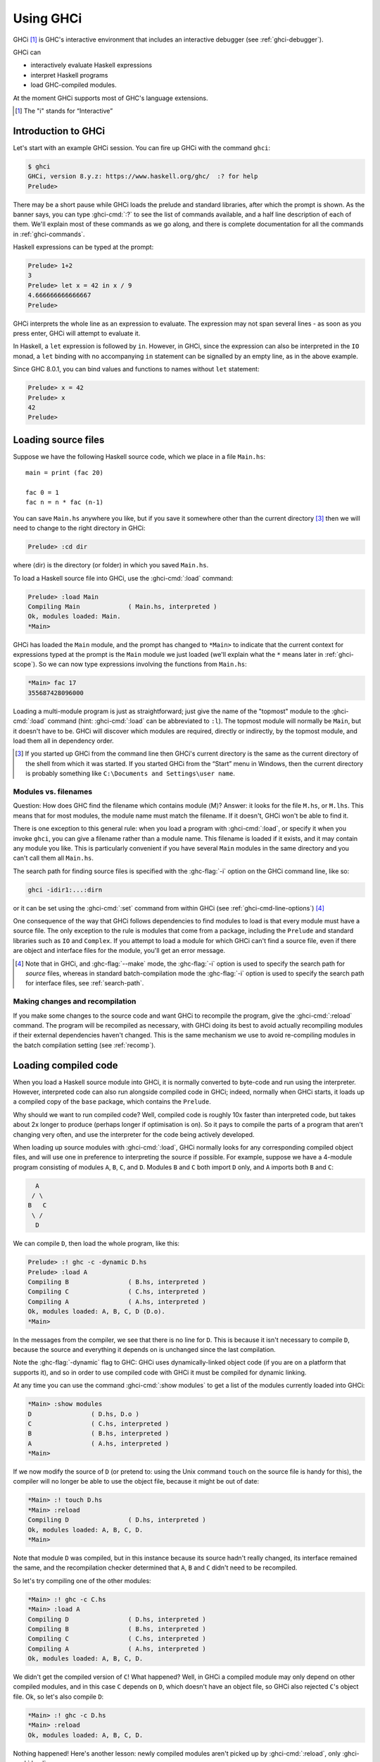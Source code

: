 .. _ghci:

Using GHCi
==========

.. index::
   single: GHCi
   single: interpreter
   single: interactive
   single: Foreign Function Interface; GHCi support
   single: FFI; GHCi support

GHCi [1]_ is GHC's interactive environment that includes an interactive
debugger (see :ref:`ghci-debugger`).

GHCi can

- interactively evaluate Haskell expressions
- interpret Haskell programs
- load GHC-compiled modules.

At the moment GHCi supports most of GHC's language extensions.


.. [1]
   The "i" stands for “Interactive”




.. _ghci-introduction:

Introduction to GHCi
--------------------

Let's start with an example GHCi session. You can fire up GHCi with the
command ``ghci``:

.. code-block:: none

    $ ghci
    GHCi, version 8.y.z: https://www.haskell.org/ghc/  :? for help
    Prelude>

There may be a short pause while GHCi loads the prelude and standard
libraries, after which the prompt is shown. As the banner says, you can
type :ghci-cmd:`:?` to see the list of commands available, and a half line
description of each of them. We'll explain most of these commands as we
go along, and there is complete documentation for all the commands in
:ref:`ghci-commands`.

Haskell expressions can be typed at the prompt:

.. index::
   single: prompt; GHCi

.. code-block:: none

    Prelude> 1+2
    3
    Prelude> let x = 42 in x / 9
    4.666666666666667
    Prelude>

GHCi interprets the whole line as an expression to evaluate. The
expression may not span several lines - as soon as you press enter, GHCi
will attempt to evaluate it.

In Haskell, a ``let`` expression is followed by ``in``. However, in
GHCi, since the expression can also be interpreted in the ``IO`` monad,
a ``let`` binding with no accompanying ``in`` statement can be signalled
by an empty line, as in the above example.

Since GHC 8.0.1, you can bind values and functions to names without ``let`` statement:

.. code-block:: none

    Prelude> x = 42
    Prelude> x
    42
    Prelude>

.. _loading-source-files:

Loading source files
--------------------

Suppose we have the following Haskell source code, which we place in a
file ``Main.hs``: ::

    main = print (fac 20)

    fac 0 = 1
    fac n = n * fac (n-1)

You can save ``Main.hs`` anywhere you like, but if you save it somewhere
other than the current directory [3]_ then we will need to change to the
right directory in GHCi:

.. code-block:: none

    Prelude> :cd dir

where ⟨dir⟩ is the directory (or folder) in which you saved ``Main.hs``.

To load a Haskell source file into GHCi, use the :ghci-cmd:`:load` command:

.. index::
   single: :load

.. code-block:: none

    Prelude> :load Main
    Compiling Main             ( Main.hs, interpreted )
    Ok, modules loaded: Main.
    *Main>

GHCi has loaded the ``Main`` module, and the prompt has changed to
``*Main>`` to indicate that the current context for expressions
typed at the prompt is the ``Main`` module we just loaded (we'll explain
what the ``*`` means later in :ref:`ghci-scope`). So we can now type
expressions involving the functions from ``Main.hs``:

.. code-block:: none

    *Main> fac 17
    355687428096000

Loading a multi-module program is just as straightforward; just give the
name of the "topmost" module to the :ghci-cmd:`:load` command (hint:
:ghci-cmd:`:load` can be abbreviated to ``:l``). The topmost module will
normally be ``Main``, but it doesn't have to be. GHCi will discover which
modules are required, directly or indirectly, by the topmost module, and load
them all in dependency order.

.. [3]
   If you started up GHCi from the command line then GHCi's current
   directory is the same as the current directory of the shell from
   which it was started. If you started GHCi from the “Start” menu in
   Windows, then the current directory is probably something like
   ``C:\Documents and Settings\user name``.

.. ghc-flag:: -fshow-loaded-modules
    :shortdesc: Show the names of modules that GHCi loaded after a
                :ghci-cmd:`:load` command.
    :type: dynamic

    :default: off
    :since: 8.2.2

    Typically GHCi will show only the number of modules that it loaded after a
    :ghci-cmd:`:load` command. With this flag, GHC will also list the loaded
    modules' names. This was the default behavior prior to GHC 8.2.1 and can be
    useful for some tooling users.


.. _ghci-modules-filenames:

Modules vs. filenames
~~~~~~~~~~~~~~~~~~~~~

.. index::
   single: modules; and filenames
   single: filenames; of modules

Question: How does GHC find the filename which contains module ⟨M⟩?
Answer: it looks for the file ``M.hs``, or ``M.lhs``. This means that
for most modules, the module name must match the filename. If it
doesn't, GHCi won't be able to find it.

There is one exception to this general rule: when you load a program
with :ghci-cmd:`:load`, or specify it when you invoke ``ghci``, you can give a
filename rather than a module name. This filename is loaded if it
exists, and it may contain any module you like. This is particularly
convenient if you have several ``Main`` modules in the same directory
and you can't call them all ``Main.hs``.

The search path for finding source files is specified with the :ghc-flag:`-i`
option on the GHCi command line, like so:

.. code-block:: none

    ghci -idir1:...:dirn

or it can be set using the :ghci-cmd:`:set` command from within GHCi (see
:ref:`ghci-cmd-line-options`) [4]_

One consequence of the way that GHCi follows dependencies to find
modules to load is that every module must have a source file. The only
exception to the rule is modules that come from a package, including the
``Prelude`` and standard libraries such as ``IO`` and ``Complex``. If
you attempt to load a module for which GHCi can't find a source file,
even if there are object and interface files for the module, you'll get
an error message.

.. [4]
   Note that in GHCi, and :ghc-flag:`--make` mode, the :ghc-flag:`-i` option is used to
   specify the search path for *source* files, whereas in standard
   batch-compilation mode the :ghc-flag:`-i` option is used to specify the
   search path for interface files, see :ref:`search-path`.


Making changes and recompilation
~~~~~~~~~~~~~~~~~~~~~~~~~~~~~~~~

.. index::
   single: :reload

If you make some changes to the source code and want GHCi to recompile
the program, give the :ghci-cmd:`:reload` command. The program will be
recompiled as necessary, with GHCi doing its best to avoid actually
recompiling modules if their external dependencies haven't changed. This
is the same mechanism we use to avoid re-compiling modules in the batch
compilation setting (see :ref:`recomp`).

.. _ghci-compiled:

Loading compiled code
---------------------

.. index::
   single: compiled code; in GHCi

When you load a Haskell source module into GHCi, it is normally
converted to byte-code and run using the interpreter. However,
interpreted code can also run alongside compiled code in GHCi; indeed,
normally when GHCi starts, it loads up a compiled copy of the ``base``
package, which contains the ``Prelude``.

Why should we want to run compiled code? Well, compiled code is roughly
10x faster than interpreted code, but takes about 2x longer to produce
(perhaps longer if optimisation is on). So it pays to compile the parts
of a program that aren't changing very often, and use the interpreter
for the code being actively developed.

When loading up source modules with :ghci-cmd:`:load`, GHCi normally looks for
any corresponding compiled object files, and will use one in preference
to interpreting the source if possible. For example, suppose we have a 4-module
program consisting of modules ``A``, ``B``, ``C``, and ``D``. Modules ``B`` and
``C`` both import ``D`` only, and ``A`` imports both ``B`` and ``C``:

.. code-block:: none

          A
         / \
        B   C
         \ /
          D

We can compile ``D``, then load the whole program, like this:

.. code-block:: none

    Prelude> :! ghc -c -dynamic D.hs
    Prelude> :load A
    Compiling B                ( B.hs, interpreted )
    Compiling C                ( C.hs, interpreted )
    Compiling A                ( A.hs, interpreted )
    Ok, modules loaded: A, B, C, D (D.o).
    *Main>

In the messages from the compiler, we see that there is no line for
``D``. This is because it isn't necessary to compile ``D``, because the
source and everything it depends on is unchanged since the last
compilation.

Note the :ghc-flag:`-dynamic` flag to GHC: GHCi uses dynamically-linked object
code (if you are on a platform that supports it), and so in order to use
compiled code with GHCi it must be compiled for dynamic linking.

At any time you can use the command :ghci-cmd:`:show modules` to get a list of
the modules currently loaded into GHCi:

.. code-block:: none

    *Main> :show modules
    D                ( D.hs, D.o )
    C                ( C.hs, interpreted )
    B                ( B.hs, interpreted )
    A                ( A.hs, interpreted )
    *Main>

If we now modify the source of ``D`` (or pretend to: using the Unix command
``touch`` on the source file is handy for this), the compiler will no
longer be able to use the object file, because it might be out of date:

.. code-block:: none

    *Main> :! touch D.hs
    *Main> :reload
    Compiling D                ( D.hs, interpreted )
    Ok, modules loaded: A, B, C, D.
    *Main>

Note that module ``D`` was compiled, but in this instance because its source
hadn't really changed, its interface remained the same, and the
recompilation checker determined that ``A``, ``B`` and ``C`` didn't need to be
recompiled.

So let's try compiling one of the other modules:

.. code-block:: none

    *Main> :! ghc -c C.hs
    *Main> :load A
    Compiling D                ( D.hs, interpreted )
    Compiling B                ( B.hs, interpreted )
    Compiling C                ( C.hs, interpreted )
    Compiling A                ( A.hs, interpreted )
    Ok, modules loaded: A, B, C, D.

We didn't get the compiled version of ``C``! What happened? Well, in GHCi a
compiled module may only depend on other compiled modules, and in this
case ``C`` depends on ``D``, which doesn't have an object file, so GHCi also
rejected ``C``\'s object file. Ok, so let's also compile ``D``:

.. code-block:: none

    *Main> :! ghc -c D.hs
    *Main> :reload
    Ok, modules loaded: A, B, C, D.

Nothing happened! Here's another lesson: newly compiled modules aren't
picked up by :ghci-cmd:`:reload`, only :ghci-cmd:`:load`:

.. code-block:: none

    *Main> :load A
    Compiling B                ( B.hs, interpreted )
    Compiling A                ( A.hs, interpreted )
    Ok, modules loaded: A, B, C (C.o), D (D.o).

The automatic loading of object files can sometimes lead to confusion,
because non-exported top-level definitions of a module are only
available for use in expressions at the prompt when the module is
interpreted (see :ref:`ghci-scope`). For this reason, you might
sometimes want to force GHCi to load a module using the interpreter.
This can be done by prefixing a ``*`` to the module name or filename
when using :ghci-cmd:`:load`, for example

.. code-block:: none

    Prelude> :load *A
    Compiling A                ( A.hs, interpreted )
    *A>

When the ``*`` is used, GHCi ignores any pre-compiled object code and
interprets the module. If you have already loaded a number of modules as
object code and decide that you wanted to interpret one of them, instead
of re-loading the whole set you can use ``:add *M`` to specify that you
want ``M`` to be interpreted (note that this might cause other modules
to be interpreted too, because compiled modules cannot depend on
interpreted ones).

To always compile everything to object code and never use the
interpreter, use the :ghc-flag:`-fobject-code` option (see :ref:`ghci-obj`).

.. hint::
    Since GHCi will only use a compiled object file if it can be sure
    that the compiled version is up-to-date, a good technique when working
    on a large program is to occasionally run ``ghc --make`` to compile the
    whole project (say before you go for lunch :-), then continue working in
    the interpreter. As you modify code, the changed modules will be
    interpreted, but the rest of the project will remain compiled.

.. _interactive-evaluation:

Interactive evaluation at the prompt
------------------------------------

When you type an expression at the prompt, GHCi immediately evaluates
and prints the result:

.. code-block:: none

    Prelude> reverse "hello"
    "olleh"
    Prelude> 5+5
    10

.. _actions-at-prompt:

I/O actions at the prompt
~~~~~~~~~~~~~~~~~~~~~~~~~

GHCi does more than simple expression evaluation at the prompt. If you
enter an expression of type ``IO a`` for some ``a``, then GHCi
*executes* it as an IO-computation.

.. code-block:: none

    Prelude> "hello"
    "hello"
    Prelude> putStrLn "hello"
    hello

This works even if the type of the expression is more general, provided
it can be *instantiated* to ``IO a``. For example

.. code-block:: none

    Prelude> return True
    True

Furthermore, GHCi will print the result of the I/O action if (and only
if):

-  The result type is an instance of ``Show``.

-  The result type is not ``()``.

For example, remembering that ``putStrLn :: String -> IO ()``:

.. code-block:: none

    Prelude> putStrLn "hello"
    hello
    Prelude> do { putStrLn "hello"; return "yes" }
    hello
    "yes"

.. _ghci-stmts:

Using ``do`` notation at the prompt
~~~~~~~~~~~~~~~~~~~~~~~~~~~~~~~~~~~~~

.. index::
   single: do-notation; in GHCi
   single: statements; in GHCi

GHCi actually accepts statements rather than just expressions at the
prompt. This means you can bind values and functions to names, and use
them in future expressions or statements.

The syntax of a statement accepted at the GHCi prompt is exactly the
same as the syntax of a statement in a Haskell ``do`` expression.
However, there's no monad overloading here: statements typed at the
prompt must be in the ``IO`` monad.

.. code-block:: none

    Prelude> x <- return 42
    Prelude> print x
    42
    Prelude>

The statement ``x <- return 42`` means “execute ``return 42`` in the
``IO`` monad, and bind the result to ``x``\ ”. We can then use ``x`` in
future statements, for example to print it as we did above.

.. ghc-flag:: -fprint-bind-result
    :shortdesc: :ref:`Turn on printing of binding results in GHCi <ghci-stmts>`
    :type: dynamic
    :reverse: -fno-print-bind-result
    :category:

    If :ghc-flag:`-fprint-bind-result` is set then GHCi will print the result of a
    statement if and only if:

    - The statement is not a binding, or it is a monadic binding
      (``p <- e``) that binds exactly one variable.

    - The variable's type is not polymorphic, is not ``()``, and is an
      instance of ``Show``.

Of course, you can also bind normal non-IO expressions using the
``let``\-statement:

.. code-block:: none

    Prelude> let x = 42
    Prelude> x
    42
    Prelude>

Another important difference between the two types of binding is that
the monadic bind (``p <- e``) is *strict* (it evaluates ``e``), whereas
with the ``let`` form, the expression isn't evaluated immediately:

.. code-block:: none

    Prelude> let x = error "help!"
    Prelude> print x
    *** Exception: help!
    Prelude>

Note that ``let`` bindings do not automatically print the value bound,
unlike monadic bindings.

You can also define functions at the prompt:

.. code-block:: none

    Prelude> add a b = a + b
    Prelude> add 1 2
    3
    Prelude>

However, this quickly gets tedious when defining functions with multiple
clauses, or groups of mutually recursive functions, because the complete
definition has to be given on a single line, using explicit semicolons
instead of layout:

.. code-block:: none

    Prelude> f op n [] = n ; f op n (h:t) = h `op` f op n t
    Prelude> f (+) 0 [1..3]
    6
    Prelude>

.. ghci-cmd:: :{
              :}

    Begin or end a multi-line GHCi command block.

To alleviate this issue, GHCi commands can be split over multiple lines,
by wrapping them in ``:{`` and ``:}`` (each on a single line of its
own):

.. code-block:: none

    Prelude> :{
    Prelude| g op n [] = n
    Prelude| g op n (h:t) = h `op` g op n t
    Prelude| :}
    Prelude> g (*) 1 [1..3]
    6

Such multiline commands can be used with any GHCi command, and note that
the layout rule is in effect. The main purpose of multiline commands is
not to replace module loading but to make definitions in .ghci-files
(see :ref:`ghci-dot-files`) more readable and maintainable.

Any exceptions raised during the evaluation or execution of the
statement are caught and printed by the GHCi command line interface (for
more information on exceptions, see the module :base-ref:`Control.Exception.` in
the libraries documentation.

Every new binding shadows any existing bindings of the same name,
including entities that are in scope in the current module context.

.. warning::
    Temporary bindings introduced at the prompt only last until the
    next :ghci-cmd:`:load` or :ghci-cmd:`:reload` command, at which time they
    will be simply lost. However, they do survive a change of context with
    :ghci-cmd:`:module`: the temporary bindings just move to the new location.

.. hint::
    To get a list of the bindings currently in scope, use the
    :ghci-cmd:`:show bindings` command:

    .. code-block:: none

        Prelude> :show bindings
        x :: Int
        Prelude>

.. hint::
    If you turn on the ``+t`` option, GHCi will show the type of each
    variable bound by a statement. For example:

    .. code-block:: none

        Prelude> :set +t
        Prelude> let (x:xs) = [1..]
        x :: Integer
        xs :: [Integer]

    .. index::
        single: +t option; in GHCi


.. _ghci-multiline:

Multiline input
~~~~~~~~~~~~~~~

Apart from the ``:{ ... :}`` syntax for multi-line input mentioned
above, GHCi also has a multiline mode, enabled by ``:set +m``,
``:set +m`` in which GHCi detects automatically when the current
statement is unfinished and allows further lines to be added. A
multi-line input is terminated with an empty line. For example:

.. code-block:: none

    Prelude> :set +m
    Prelude> let x = 42
    Prelude|

Further bindings can be added to this ``let`` statement, so GHCi
indicates that the next line continues the previous one by changing the
prompt. Note that layout is in effect, so to add more bindings to this
``let`` we have to line them up:

.. code-block:: none

    Prelude> :set +m
    Prelude> let x = 42
    Prelude|     y = 3
    Prelude|
    Prelude>

Explicit braces and semicolons can be used instead of layout:

.. code-block:: none

    Prelude> do {
    Prelude| putStrLn "hello"
    Prelude| ;putStrLn "world"
    Prelude| }
    hello
    world
    Prelude>

Note that after the closing brace, GHCi knows that the current statement
is finished, so no empty line is required.

Multiline mode is useful when entering monadic ``do`` statements:

.. code-block:: none

    Control.Monad.State> flip evalStateT 0 $ do
    Control.Monad.State| i <- get
    Control.Monad.State| lift $ do
    Control.Monad.State|   putStrLn "Hello World!"
    Control.Monad.State|   print i
    Control.Monad.State|
    "Hello World!"
    0
    Control.Monad.State>

During a multiline interaction, the user can interrupt and return to the
top-level prompt.

.. code-block:: none

    Prelude> do
    Prelude| putStrLn "Hello, World!"
    Prelude| ^C
    Prelude>

.. _ghci-decls:

Type, class and other declarations
~~~~~~~~~~~~~~~~~~~~~~~~~~~~~~~~~~

At the GHCi prompt you can also enter any top-level Haskell declaration,
including ``data``, ``type``, ``newtype``, ``class``, ``instance``,
``deriving``, and ``foreign`` declarations. For example:

.. code-block:: none

    Prelude> data T = A | B | C deriving (Eq, Ord, Show, Enum)
    Prelude> [A ..]
    [A,B,C]
    Prelude> :i T
    data T = A | B | C      -- Defined at <interactive>:2:6
    instance Enum T -- Defined at <interactive>:2:45
    instance Eq T -- Defined at <interactive>:2:30
    instance Ord T -- Defined at <interactive>:2:34
    instance Show T -- Defined at <interactive>:2:39

As with ordinary variable bindings, later definitions shadow earlier
ones, so you can re-enter a declaration to fix a problem with it or
extend it. But there's a gotcha: when a new type declaration shadows an
older one, there might be other declarations that refer to the old type.
The thing to remember is that the old type still exists, and these other
declarations still refer to the old type. However, while the old and the
new type have the same name, GHCi will treat them as distinct. For
example:

.. code-block:: none

    Prelude> data T = A | B
    Prelude> let f A = True; f B = False
    Prelude> data T = A | B | C
    Prelude> f A

    <interactive>:2:3:
        Couldn't match expected type `main::Interactive.T'
                    with actual type `T'
        In the first argument of `f', namely `A'
        In the expression: f A
        In an equation for `it': it = f A
    Prelude>

The old, shadowed, version of ``T`` is displayed as
``main::Interactive.T`` by GHCi in an attempt to distinguish it from the
new ``T``, which is displayed as simply ``T``.

Class and type-family instance declarations are simply added to the
list of available instances, with one exception. Since you might want
to re-define one, a class instance *replaces* any earlier instance
with an identical head. You aren't allowed to re-define a type family
instance, since it might not be type safe to do so. Instead, re-define
the whole type-family. (See :ref:`type-families`.) For example:

.. code-block:: none

    Prelude> type family T a b
    Prelude> type instance T a b = a
    Prelude> let uc :: a -> T a b; uc = id

    Prelude> type instance T a b = b

    <interactive>:3:15: error:
        Conflicting family instance declarations:
          T a b = a -- Defined at <interactive>:3:15
          T a b = b -- Defined at <interactive>:5:15

    -- Darn! We have to re-declare T.

    Prelude> type family T a b
    -- This is a brand-new T, unrelated to the old one
    Prelude> type instance T a b = b
    Prelude> uc 'a' :: Int

    <interactive>:8:1: error:
        • Couldn't match type ‘Char’ with ‘Int’
          Expected type: Int
            Actual type: Ghci1.T Char b0
        • In the expression: uc 'a' :: Int
          In an equation for ‘it’: it = uc 'a' :: Int

.. _ghci-scope:

What's really in scope at the prompt?
~~~~~~~~~~~~~~~~~~~~~~~~~~~~~~~~~~~~~

When you type an expression at the prompt, what identifiers and types
are in scope? GHCi provides a flexible way to control exactly how the
context for an expression is constructed:

-  The :ghci-cmd:`:load`, :ghci-cmd:`:add`, and :ghci-cmd:`:reload` commands
   (:ref:`ghci-load-scope`).

-  The ``import`` declaration (:ref:`ghci-import-decl`).

-  The :ghci-cmd:`:module` command (:ref:`ghci-module-cmd`).

The command :ghci-cmd:`:show imports` will show a summary of which modules
contribute to the top-level scope.

.. hint::
    GHCi will tab-complete names that are in scope; for example, if
    you run GHCi and type ``J<tab>`` then GHCi will expand it to
    ``Just``.

.. _ghci-load-scope:

The effect of ``:load`` on what is in scope
^^^^^^^^^^^^^^^^^^^^^^^^^^^^^^^^^^^^^^^^^^^

The :ghci-cmd:`:load`, :ghci-cmd:`:add`, and :ghci-cmd:`:reload` commands
(:ref:`loading-source-files` and :ref:`ghci-compiled`) affect the
top-level scope. Let's start with the simple cases; when you start GHCi
the prompt looks like this:

.. code-block:: none

    Prelude>

which indicates that everything from the module ``Prelude`` is currently
in scope; the visible identifiers are exactly those that would be
visible in a Haskell source file with no ``import`` declarations.

If we now load a file into GHCi, the prompt will change:

.. code-block:: none

    Prelude> :load Main.hs
    Compiling Main             ( Main.hs, interpreted )
    *Main>

The new prompt is ``*Main``, which indicates that we are typing
expressions in the context of the top-level of the ``Main`` module.
Everything that is in scope at the top-level in the module ``Main`` we
just loaded is also in scope at the prompt (probably including
``Prelude``, as long as ``Main`` doesn't explicitly hide it).

The syntax in the prompt ``*module`` indicates that it is the full
top-level scope of ⟨module⟩ that is contributing to the scope for
expressions typed at the prompt. Without the ``*``, just the exports of
the module are visible.

.. note::
    For technical reasons, GHCi can only support the ``*``-form for
    modules that are interpreted. Compiled modules and package modules can
    only contribute their exports to the current scope. To ensure that GHCi
    loads the interpreted version of a module, add the ``*`` when loading
    the module, e.g. ``:load *M``.

In general, after a :ghci-cmd:`:load` command, an automatic import is added to
the scope for the most recently loaded "target" module, in a ``*``-form
if possible. For example, if you say ``:load foo.hs bar.hs`` and
``bar.hs`` contains module ``Bar``, then the scope will be set to
``*Bar`` if ``Bar`` is interpreted, or if ``Bar`` is compiled it will be
set to ``Prelude Bar`` (GHCi automatically adds ``Prelude`` if it isn't
present and there aren't any ``*``-form modules). These
automatically-added imports can be seen with :ghci-cmd:`:show imports`:

.. code-block:: none

    Prelude> :load hello.hs
    [1 of 1] Compiling Main             ( hello.hs, interpreted )
    Ok, modules loaded: Main.
    *Main> :show imports
    :module +*Main -- added automatically
    *Main>

and the automatically-added import is replaced the next time you use
:ghci-cmd:`:load`, :ghci-cmd:`:add`, or :ghci-cmd:`:reload`. It can also be
removed by :ghci-cmd:`:module` as with normal imports.

.. _ghci-import-decl:

Controlling what is in scope with ``import``
^^^^^^^^^^^^^^^^^^^^^^^^^^^^^^^^^^^^^^^^^^^^

We are not limited to a single module: GHCi can combine scopes from
multiple modules, in any mixture of ``*`` and non-\ ``*`` forms. GHCi
combines the scopes from all of these modules to form the scope that is
in effect at the prompt.

To add modules to the scope, use ordinary Haskell ``import`` syntax:

.. code-block:: none

    Prelude> import System.IO
    Prelude System.IO> hPutStrLn stdout "hello\n"
    hello
    Prelude System.IO>

The full Haskell import syntax is supported, including ``hiding`` and
``as`` clauses. The prompt shows the modules that are currently
imported, but it omits details about ``hiding``, ``as``, and so on. To
see the full story, use :ghci-cmd:`:show imports`:

.. code-block:: none

    Prelude> import System.IO
    Prelude System.IO> import Data.Map as Map
    Prelude System.IO Map> :show imports
    import Prelude -- implicit
    import System.IO
    import Data.Map as Map
    Prelude System.IO Map>

Note that the ``Prelude`` import is marked as implicit. It can be
overridden with an explicit ``Prelude`` import, just like in a Haskell
module.

With multiple modules in scope, especially multiple ``*``-form modules,
it is likely that name clashes will occur. Haskell specifies that name
clashes are only reported when an ambiguous identifier is used, and GHCi
behaves in the same way for expressions typed at the prompt.

.. _ghci-module-cmd:

Controlling what is in scope with the ``:module`` command
^^^^^^^^^^^^^^^^^^^^^^^^^^^^^^^^^^^^^^^^^^^^^^^^^^^^^^^^^

Another way to manipulate the scope is to use the :ghci-cmd:`:module`
command, whose syntax is this:

.. code-block:: none

    :module +|- *mod1 ... *modn

Using the ``+`` form of the ``module`` commands adds modules to the
current scope, and ``-`` removes them. Without either ``+`` or ``-``,
the current scope is replaced by the set of modules specified. Note that
if you use this form and leave out ``Prelude``, an implicit ``Prelude``
import will be added automatically.

The :ghci-cmd:`:module` command provides a way to do two things that cannot be
done with ordinary ``import`` declarations:

-  :ghci-cmd:`:module` supports the ``*`` modifier on modules, which opens the
   full top-level scope of a module, rather than just its exports.

-  Imports can be *removed* from the context, using the syntax
   ``:module -M``. The ``import`` syntax is cumulative (as in a Haskell
   module), so this is the only way to subtract from the scope.

.. _ghci-import-qualified:

Qualified names
^^^^^^^^^^^^^^^

To make life slightly easier, the GHCi prompt also behaves as if there
is an implicit ``import qualified`` declaration for every module in
every package, and every module currently loaded into GHCi. This
behaviour can be disabled with the ``-fno-implicit-import-qualified`` flag.

.. index::
   single: -fno-implicit-import-qualified

``:module`` and ``:load``
^^^^^^^^^^^^^^^^^^^^^^^^^

It might seem that :ghci-cmd:`:module`/``import`` and
:ghci-cmd:`:load`/:ghci-cmd:`:add`/:ghci-cmd:`:reload` do similar things: you
can use both to bring a module into scope. However, there is a very important
difference. GHCi is concerned with two sets of modules:

-  The set of modules that are currently *loaded*. This set is modified
   by :ghci-cmd:`:load`, :ghci-cmd:`:add` and :ghci-cmd:`:reload`, and can be shown with
   :ghci-cmd:`:show modules`.

-  The set of modules that are currently *in scope* at the prompt. This set is
   modified by ``import`` and :ghci-cmd:`:module`, and it is also modified
   automatically after :ghci-cmd:`:load`, :ghci-cmd:`:add`, and
   :ghci-cmd:`:reload`, as described above. The set of modules in scope can be
   shown with :ghci-cmd:`:show imports`.

You can add a module to the scope (via :ghci-cmd:`:module` or ``import``) only
if either (a) it is loaded, or (b) it is a module from a package that
GHCi knows about. Using :ghci-cmd:`:module` or ``import`` to try bring into
scope a non-loaded module may result in the message
``module M is not loaded``.

The ``:main`` and ``:run`` commands
~~~~~~~~~~~~~~~~~~~~~~~~~~~~~~~~~~~

When a program is compiled and executed, it can use the ``getArgs``
function to access the command-line arguments. However, we cannot simply
pass the arguments to the ``main`` function while we are testing in
ghci, as the ``main`` function doesn't take its directly.

Instead, we can use the :ghci-cmd:`:main` command. This runs whatever ``main``
is in scope, with any arguments being treated the same as command-line
arguments, e.g.:

.. code-block:: none

    Prelude> main = System.Environment.getArgs >>= print
    Prelude> :main foo bar
    ["foo","bar"]

We can also quote arguments which contains characters like spaces, and
they are treated like Haskell strings, or we can just use Haskell list
syntax:

.. code-block:: none

    Prelude> :main foo "bar baz"
    ["foo","bar baz"]
    Prelude> :main ["foo", "bar baz"]
    ["foo","bar baz"]

Finally, other functions can be called, either with the ``-main-is``
flag or the :ghci-cmd:`:run` command:

.. code-block:: none

    Prelude> foo = putStrLn "foo" >> System.Environment.getArgs >>= print
    Prelude> bar = putStrLn "bar" >> System.Environment.getArgs >>= print
    Prelude> :set -main-is foo
    Prelude> :main foo "bar baz"
    foo
    ["foo","bar baz"]
    Prelude> :run bar ["foo", "bar baz"]
    bar
    ["foo","bar baz"]

The ``it`` variable
~~~~~~~~~~~~~~~~~~~

.. index::
   single: it variable

Whenever an expression (or a non-binding statement, to be precise) is
typed at the prompt, GHCi implicitly binds its value to the variable
``it``. For example:

.. code-block:: none

    Prelude> 1+2
    3
    Prelude> it * 2
    6

What actually happens is that GHCi typechecks the expression, and if it
doesn't have an ``IO`` type, then it transforms it as follows: an
expression ``e`` turns into

.. code-block:: none

    let it = e;
    print it

which is then run as an IO-action.

Hence, the original expression must have a type which is an instance of
the ``Show`` class, or GHCi will complain:

.. code-block:: none

    Prelude> id

    <interactive>:1:0:
        No instance for (Show (a -> a))
          arising from use of `print' at <interactive>:1:0-1
        Possible fix: add an instance declaration for (Show (a -> a))
        In the expression: print it
        In a 'do' expression: print it

The error message contains some clues as to the transformation happening
internally.

If the expression was instead of type ``IO a`` for some ``a``, then
``it`` will be bound to the result of the ``IO`` computation, which is
of type ``a``. eg.:

.. code-block:: none

    Prelude> Data.Time.getZonedTime
    2017-04-10 12:34:56.93213581 UTC
    Prelude> print it
    2017-04-10 12:34:56.93213581 UTC

The corresponding translation for an IO-typed ``e`` is

.. code-block:: none

    it <- e

Note that ``it`` is shadowed by the new value each time you evaluate a
new expression, and the old value of ``it`` is lost.

In order to stop the value ``it`` being bound on each command, the flag
:ghc-flag:`-fno-it` can be set. The ``it`` variable can be the source
of space leaks due to how shadowed declarations are handled by
GHCi (see :ref:`ghci-decls`).

.. ghc-flag:: -fno-it
    :shortdesc: No longer set the special variable ``it``.
    :type: dynamic
    :reverse: -fno-no-it
    :category:

    When this flag is set, the variable ``it`` will no longer be set
    to the result of the previously evaluated expression.

.. _extended-default-rules:

Type defaulting in GHCi
~~~~~~~~~~~~~~~~~~~~~~~

.. index::
   single: Type defaulting; in GHCi
   single: Show class

.. extension:: ExtendedDefaultRules
    :shortdesc: Use GHCi's extended default rules in a normal module.

    :since: 6.8.1

    Allow defaulting to take place for more than just numeric classes.

Consider this GHCi session:

.. code-block:: none

      ghci> reverse []

What should GHCi do? Strictly speaking, the program is ambiguous.
``show (reverse [])`` (which is what GHCi computes here) has type
``Show a => String`` and how that displays depends on the type ``a``.
For example:

.. code-block:: none

      ghci> reverse ([] :: String)
      ""
      ghci> reverse ([] :: [Int])
      []

However, it is tiresome for the user to have to specify the type, so
GHCi extends Haskell's type-defaulting rules (Section 4.3.4 of the
Haskell 2010 Report) as follows. The standard rules take each group of
constraints ``(C1 a, C2 a, ..., Cn a)`` for each type variable ``a``,
and defaults the type variable if

1. The type variable ``a`` appears in no other constraints

2. All the classes ``Ci`` are standard.

3. At least one of the classes ``Ci`` is numeric.

At the GHCi prompt, or with GHC if the :extension:`ExtendedDefaultRules` flag
is given, the types are instead resolved with the following method:

Find all the unsolved constraints. Then:

-  Find those that are of form ``(C a)`` where ``a`` is a type variable, and
   partition those constraints into groups that share a common type variable ``a``.

-  Keep only the groups in which at least one of the classes is an
   **interactive class** (defined below).

-  Now, for each remaining group G, try each type ``ty`` from the default-type list
   in turn; if setting ``a = ty`` would allow the constraints in G to be completely
   solved. If so, default ``a`` to ``ty``.

-  The unit type ``()`` and the list type ``[]`` are added to the start of
   the standard list of types which are tried when doing type defaulting.

Note that any multi-parameter constraints ``(D a b)`` or ``(D [a] Int)`` do not
participate in the process (either to help or to hinder); but they must of course
be soluble once the defaulting process is complete.

The last point means that, for example, this program: ::

    main :: IO ()
    main = print def

    instance Num ()

    def :: (Num a, Enum a) => a
    def = toEnum 0

prints ``()`` rather than ``0`` as the type is defaulted to ``()``
rather than ``Integer``.

The motivation for the change is that it means ``IO a`` actions default
to ``IO ()``, which in turn means that ghci won't try to print a result
when running them. This is particularly important for ``printf``, which
has an instance that returns ``IO a``. However, it is only able to
return ``undefined`` (the reason for the instance having this type is so
that printf doesn't require extensions to the class system), so if the
type defaults to ``Integer`` then ghci gives an error when running a
printf.

See also :ref:`actions-at-prompt` for how the monad of a computational
expression defaults to ``IO`` if possible.

Interactive classes
^^^^^^^^^^^^^^^^^^^

.. index::
   single: Interactive classes

The interactive classes (only relevant when :extension:`ExtendedDefaultRules`
is in effect) are: any numeric class, ``Show``, ``Eq``, ``Ord``,
``Foldable`` or ``Traversable``.

As long as a type variable is constrained by one of these classes, defaulting
will occur, as outlined above.

Extended rules around ``default`` declarations
^^^^^^^^^^^^^^^^^^^^^^^^^^^^^^^^^^^^^^^^^^^^^^

.. index::
   single: default declarations

Since the rules for defaulting are relaxed under
:extension:`ExtendedDefaultRules`, the rules for ``default`` declarations
are also relaxed. According to Section 4.3.4 of the Haskell 2010 Report,
a ``default`` declaration looks like ``default (t1, ..., tn)`` where, for
each ``ti``, ``Num ti`` must hold. This is relaxed to say that for each
``ti``, there must exist an interactive class ``C`` such that ``C ti`` holds.
This means that type *constructors* can be allowed in these lists.
For example, the following works if you wish your ``Foldable`` constraints
to default to ``Maybe`` but your ``Num`` constraints to still default
to ``Integer`` or ``Double``: ::

    default (Maybe, Integer, Double)

.. _ghci-interactive-print:

Using a custom interactive printing function
~~~~~~~~~~~~~~~~~~~~~~~~~~~~~~~~~~~~~~~~~~~~

.. index::
   single: Custom printing function; in GHCi

Since GHC 7.6.1, GHCi prints the result of expressions typed at the prompt
using the function ``System.IO.print``. Its type signature is ``Show a => a ->
IO ()``, and it works by converting the value to ``String`` using ``show``.

This is not ideal in certain cases, like when the output is long, or
contains strings with non-ascii characters.

The :ghc-flag:`-interactive-print ⟨name⟩` flag allows to specify any function
of type ``C a => a -> IO ()``, for some constraint ``C``, as the function for
printing evaluated expressions. The function can reside in any loaded module or
any registered package, but only when it resides in a registered package will
it survive a :ghci-cmd:`:cd`, :ghci-cmd:`:add`, :ghci-cmd:`:load`,
:ghci-cmd:`:reload` or, :ghci-cmd:`:set`.

.. ghc-flag:: -interactive-print ⟨name⟩
    :shortdesc: :ref:`Select the function to use for printing evaluated
        expressions in GHCi <ghci-interactive-print>`
    :type: dynamic
    :category:

    Set the function used by GHCi to print evaluation results. Given name
    must be of type ``C a => a -> IO ()``.

As an example, suppose we have following special printing module: ::

    module SpecPrinter where
    import System.IO

    sprint a = putStrLn $ show a ++ "!"

The ``sprint`` function adds an exclamation mark at the end of any
printed value. Running GHCi with the command:

.. code-block:: none

    ghci -interactive-print=SpecPrinter.sprint SpecPrinter

will start an interactive session where values with be printed using
``sprint``:

.. code-block:: none

    *SpecPrinter> [1,2,3]
    [1,2,3]!
    *SpecPrinter> 42
    42!

A custom pretty printing function can be used, for example, to format
tree-like and nested structures in a more readable way.

The :ghc-flag:`-interactive-print ⟨name⟩` flag can also be used when running
GHC in ``-e mode``:

.. code-block:: none

    % ghc -e "[1,2,3]" -interactive-print=SpecPrinter.sprint SpecPrinter
    [1,2,3]!

.. _ghci-stack-traces:

Stack Traces in GHCi
~~~~~~~~~~~~~~~~~~~~

.. index::
  simple: stack trace; in GHCi

[ This is an experimental feature enabled by the new
``-fexternal-interpreter`` flag that was introduced in GHC 8.0.1.  It
is currently not supported on Windows.]

GHCi can use the profiling system to collect stack trace information
when running interpreted code.  To gain access to stack traces, start
GHCi like this:

.. code-block:: none

    ghci -fexternal-interpreter -prof

This runs the interpreted code in a separate process (see
:ref:`external-interpreter`) and runs it in profiling mode to collect
call stack information.  Note that because we're running the
interpreted code in profiling mode, all packages that you use must be
compiled for profiling.  The ``-prof`` flag to GHCi only works in
conjunction with ``-fexternal-interpreter``.

There are three ways to get access to the current call stack.

- ``error`` and ``undefined`` automatically attach the current stack
  to the error message.  This often complements the ``HasCallStack``
  stack (see :ref:`hascallstack`), so both call stacks are
  shown.

- ``Debug.Trace.traceStack`` is a version of ``Debug.Trace.trace``
  that also prints the current call stack.

- Functions in the module ``GHC.Stack`` can be used to get the current
  stack and render it.

You don't need to use ``-fprof-auto`` for interpreted modules,
annotations are automatically added at a granularity fine enough to
distinguish individual call sites.  However, you won't see any call
stack information for compiled code unless it was compiled with
``-fprof-auto`` or has explicit ``SCC`` annotations (see
:ref:`scc-pragma`).

.. _ghci-debugger:

The GHCi Debugger
-----------------

.. index::
   single: debugger; in GHCi

GHCi contains a simple imperative-style debugger in which you can stop a
running computation in order to examine the values of variables. The
debugger is integrated into GHCi, and is turned on by default: no flags
are required to enable the debugging facilities. There is one major
restriction: breakpoints and single-stepping are only available in
interpreted modules; compiled code is invisible to the debugger [5]_.

The debugger provides the following:

-  The ability to set a breakpoint on a function definition or
   expression in the program. When the function is called, or the
   expression evaluated, GHCi suspends execution and returns to the
   prompt, where you can inspect the values of local variables before
   continuing with the execution.

-  Execution can be single-stepped: the evaluator will suspend execution
   approximately after every reduction, allowing local variables to be
   inspected. This is equivalent to setting a breakpoint at every point
   in the program.

-  Execution can take place in tracing mode, in which the evaluator
   remembers each evaluation step as it happens, but doesn't suspend
   execution until an actual breakpoint is reached. When this happens,
   the history of evaluation steps can be inspected.

-  Exceptions (e.g. pattern matching failure and ``error``) can be
   treated as breakpoints, to help locate the source of an exception in
   the program.

There is currently no support for obtaining a “stack trace”, but the
tracing and history features provide a useful second-best, which will
often be enough to establish the context of an error. For instance, it
is possible to break automatically when an exception is thrown, even if
it is thrown from within compiled code (see
:ref:`ghci-debugger-exceptions`).

.. _breakpoints:

Breakpoints and inspecting variables
~~~~~~~~~~~~~~~~~~~~~~~~~~~~~~~~~~~~

Let's use quicksort as a running example. Here's the code: ::

    qsort [] = []
    qsort (a:as) = qsort left ++ [a] ++ qsort right
      where (left,right) = (filter (<=a) as, filter (>a) as)

    main = print (qsort [8, 4, 0, 3, 1, 23, 11, 18])

First, load the module into GHCi:

.. code-block:: none

    Prelude> :l qsort.hs
    [1 of 1] Compiling Main             ( qsort.hs, interpreted )
    Ok, modules loaded: Main.
    *Main>

Now, let's set a breakpoint on the right-hand-side of the second
equation of qsort:

.. code-block:: none

    *Main> :break 2
    Breakpoint 0 activated at qsort.hs:2:15-46
    *Main>

The command ``:break 2`` sets a breakpoint on line 2 of the most
recently-loaded module, in this case ``qsort.hs``. Specifically, it
picks the leftmost complete subexpression on that line on which to set
the breakpoint, which in this case is the expression
``(qsort left ++ [a] ++ qsort right)``.

Now, we run the program:

.. code-block:: none

    *Main> main
    Stopped at qsort.hs:2:15-46
    _result :: [a]
    a :: a
    left :: [a]
    right :: [a]
    [qsort.hs:2:15-46] *Main>

Execution has stopped at the breakpoint. The prompt has changed to
indicate that we are currently stopped at a breakpoint, and the
location: ``[qsort.hs:2:15-46]``. To further clarify the location, we
can use the :ghci-cmd:`:list` command:

.. code-block:: none

    [qsort.hs:2:15-46] *Main> :list
    1  qsort [] = []
    2  qsort (a:as) = qsort left ++ [a] ++ qsort right
    3    where (left,right) = (filter (<=a) as, filter (>a) as)

The :ghci-cmd:`:list` command lists the source code around the current
breakpoint. If your output device supports it, then GHCi will highlight
the active subexpression in bold.

GHCi has provided bindings for the free variables [6]_ of the expression
on which the breakpoint was placed (``a``, ``left``, ``right``), and
additionally a binding for the result of the expression (``_result``).
These variables are just like other variables that you might define in
GHCi; you can use them in expressions that you type at the prompt, you
can ask for their types with :ghci-cmd:`:type`, and so on. There is one
important difference though: these variables may only have partial
types. For example, if we try to display the value of ``left``:

.. code-block:: none

    [qsort.hs:2:15-46] *Main> left

    <interactive>:1:0:
        Ambiguous type variable `a' in the constraint:
          `Show a' arising from a use of `print' at <interactive>:1:0-3
        Cannot resolve unknown runtime types: a
        Use :print or :force to determine these types

This is because ``qsort`` is a polymorphic function, and because GHCi
does not carry type information at runtime, it cannot determine the
runtime types of free variables that involve type variables. Hence, when
you ask to display ``left`` at the prompt, GHCi can't figure out which
instance of ``Show`` to use, so it emits the type error above.

Fortunately, the debugger includes a generic printing command,
:ghci-cmd:`:print`, which can inspect the actual runtime value of a variable and
attempt to reconstruct its type. If we try it on ``left``:

.. code-block:: none

    [qsort.hs:2:15-46] *Main> :set -fprint-evld-with-show
    [qsort.hs:2:15-46] *Main> :print left
    left = (_t1::[a])

This isn't particularly enlightening. What happened is that ``left`` is
bound to an unevaluated computation (a suspension, or thunk), and
:ghci-cmd:`:print` does not force any evaluation. The idea is that
:ghci-cmd:`:print` can be used to inspect values at a breakpoint without any
unfortunate side effects. It won't force any evaluation, which could cause the
program to give a different answer than it would normally, and hence it won't
cause any exceptions to be raised, infinite loops, or further breakpoints to be
triggered (see :ref:`nested-breakpoints`). Rather than forcing thunks,
:ghci-cmd:`:print` binds each thunk to a fresh variable beginning with an
underscore, in this case ``_t1``.

.. ghc-flag:: -fprint-evld-with-show
    :shortdesc: Instruct :ghci-cmd:`:print` to use ``Show`` instances where possible.
    :category: interactive
    :type: dynamic

    The flag :ghc-flag:`-fprint-evld-with-show` instructs :ghci-cmd:`:print` to reuse
    available ``Show`` instances when possible. This happens only when the
    contents of the variable being inspected are completely evaluated.

If we aren't concerned about preserving the evaluatedness of a variable, we can
use :ghci-cmd:`:force` instead of :ghci-cmd:`:print`. The :ghci-cmd:`:force`
command behaves exactly like :ghci-cmd:`:print`, except that it forces the
evaluation of any thunks it encounters:

.. code-block:: none

    [qsort.hs:2:15-46] *Main> :force left
    left = [4,0,3,1]

Now, since :ghci-cmd:`:force` has inspected the runtime value of ``left``, it
has reconstructed its type. We can see the results of this type
reconstruction:

.. code-block:: none

    [qsort.hs:2:15-46] *Main> :show bindings
    _result :: [Integer]
    a :: Integer
    left :: [Integer]
    right :: [Integer]
    _t1 :: [Integer]

Not only do we now know the type of ``left``, but all the other partial
types have also been resolved. So we can ask for the value of ``a``, for
example:

.. code-block:: none

    [qsort.hs:2:15-46] *Main> a
    8

You might find it useful to use Haskell's ``seq`` function to evaluate
individual thunks rather than evaluating the whole expression with
:ghci-cmd:`:force`. For example:

.. code-block:: none

    [qsort.hs:2:15-46] *Main> :print right
    right = (_t1::[Integer])
    [qsort.hs:2:15-46] *Main> seq _t1 ()
    ()
    [qsort.hs:2:15-46] *Main> :print right
    right = 23 : (_t2::[Integer])

We evaluated only the ``_t1`` thunk, revealing the head of the list, and
the tail is another thunk now bound to ``_t2``. The ``seq`` function is
a little inconvenient to use here, so you might want to use :ghci-cmd:`:def` to
make a nicer interface (left as an exercise for the reader!).

Finally, we can continue the current execution:

.. code-block:: none

    [qsort.hs:2:15-46] *Main> :continue
    Stopped at qsort.hs:2:15-46
    _result :: [a]
    a :: a
    left :: [a]
    right :: [a]
    [qsort.hs:2:15-46] *Main>

The execution continued at the point it previously stopped, and has now
stopped at the breakpoint for a second time.

.. _setting-breakpoints:

Setting breakpoints
^^^^^^^^^^^^^^^^^^^

Breakpoints can be set in various ways. Perhaps the easiest way to set a
breakpoint is to name a top-level function:

.. code-block:: none

        :break identifier

Where ⟨identifier⟩ names any top-level function in an interpreted module
currently loaded into GHCi (qualified names may be used). The breakpoint
will be set on the body of the function, when it is fully applied.
If the function has several patterns, then a breakpoint will be set on
each of them.

By using qualified names, one can set breakpoints on all functions
(top-level and nested) in every loaded and interpreted module:

.. code-block:: none

    :break [ModQual.]topLevelIdent[.nestedIdent]...[.nestedIdent]

⟨ModQual⟩ is optional and is either the effective name of a module or
the local alias of a qualified import statement.

⟨topLevelIdent⟩ is the name of a top level function in the module
referenced by ⟨ModQual⟩.

⟨nestedIdent⟩ is optional and the name of a function nested in a let or
where clause inside the previously mentioned function ⟨nestedIdent⟩ or
⟨topLevelIdent⟩.

If ⟨ModQual⟩ is a module name, then ⟨topLevelIdent⟩ can be any top level
identifier in this module. If ⟨ModQual⟩ is missing or a local alias of a
qualified import, then ⟨topLevelIdent⟩ must be in scope.

Breakpoints can be set on arbitrarily deeply nested functions, but the
whole chain of nested function names must be specified.

Consider the function ``foo`` in a module ``Main``:

.. code-block:: none

    foo s = 'a' : add s
        where add = (++"z")

The breakpoint on the function ``add`` can be set with one of the
following commands:

.. code-block:: none

       :break Main.foo.add
       :break foo.add

Breakpoints can also be set by line (and optionally column) number:

.. code-block:: none

       :break line
       :break line column
       :break module line
       :break module line column

When a breakpoint is set on a particular line, GHCi sets the breakpoint
on the leftmost subexpression that begins and ends on that line. If two
complete subexpressions start at the same column, the longest one is
picked. If there is no complete subexpression on the line, then the
leftmost expression starting on the line is picked, and failing that the
rightmost expression that partially or completely covers the line.

When a breakpoint is set on a particular line and column, GHCi picks the
smallest subexpression that encloses that location on which to set the
breakpoint. Note: GHC considers the TAB character to have a width of 1,
wherever it occurs; in other words it counts characters, rather than
columns. This matches what some editors do, and doesn't match others.
The best advice is to avoid tab characters in your source code
altogether (see :ghc-flag:`-Wtabs` in :ref:`options-sanity`).

If the module is omitted, then the most recently-loaded module is used.

Not all subexpressions are potential breakpoint locations. Single
variables are typically not considered to be breakpoint locations
(unless the variable is the right-hand-side of a function definition,
lambda, or case alternative). The rule of thumb is that all redexes are
breakpoint locations, together with the bodies of functions, lambdas,
case alternatives and binding statements. There is normally no
breakpoint on a let expression, but there will always be a breakpoint on
its body, because we are usually interested in inspecting the values of
the variables bound by the let.

Managing breakpoints
^^^^^^^^^^^^^^^^^^^^

The list of breakpoints currently defined can be displayed using
:ghci-cmd:`:show breaks`:

.. code-block:: none

    *Main> :show breaks
    [0] Main qsort.hs:1:11-12 enabled
    [1] Main qsort.hs:2:15-46 enabled

To disable one or several defined breakpoint, use the :ghci-cmd:`:disable` command with
one or several blank separated numbers
given in the output from :ghci-cmd:`:show breaks`:.
To disable all breakpoints at once, use ``:disable *``.

.. code-block:: none

    *Main> :disable 0
    *Main> :show breaks
    [0] Main qsort.hs:1:11-12 disabled
    [1] Main qsort.hs:2:15-46 enabled

Disabled breakpoints can be (re-)enabled with the :ghci-cmd:`:enable` command.
The parameters of the :ghci-cmd:`:disable` and :ghci-cmd:`:enable` commands are identical.

To delete a breakpoint, use the :ghci-cmd:`:delete` command with the number
given in the output from :ghci-cmd:`:show breaks`:

.. code-block:: none

    *Main> :delete 0
    *Main> :show breaks
    [1] Main qsort.hs:2:15-46 disabled

To delete all breakpoints at once, use ``:delete *``.

.. _single-stepping:

Single-stepping
~~~~~~~~~~~~~~~

Single-stepping is a great way to visualise the execution of your
program, and it is also a useful tool for identifying the source of a
bug. GHCi offers two variants of stepping. Use :ghci-cmd:`:step` to enable all
the breakpoints in the program, and execute until the next breakpoint is
reached. Use :ghci-cmd:`:steplocal` to limit the set of enabled breakpoints to
those in the current top level function. Similarly, use :ghci-cmd:`:stepmodule`
to single step only on breakpoints contained in the current module. For
example:

.. code-block:: none

    *Main> :step main
    Stopped at qsort.hs:5:7-47
    _result :: IO ()

The command :ghci-cmd:`:step expr <:step>` begins the evaluation of ⟨expr⟩ in
single-stepping mode. If ⟨expr⟩ is omitted, then it single-steps from
the current breakpoint. :ghci-cmd:`:steplocal` and :ghci-cmd:`:stepmodule`
commands work similarly.

The :ghci-cmd:`:list` command is particularly useful when single-stepping, to
see where you currently are:

.. code-block:: none

    [qsort.hs:5:7-47] *Main> :list
    4
    5  main = print (qsort [8, 4, 0, 3, 1, 23, 11, 18])
    6
    [qsort.hs:5:7-47] *Main>

In fact, GHCi provides a way to run a command when a breakpoint is hit,
so we can make it automatically do :ghci-cmd:`:list`:

.. code-block:: none

    [qsort.hs:5:7-47] *Main> :set stop :list
    [qsort.hs:5:7-47] *Main> :step
    Stopped at qsort.hs:5:14-46
    _result :: [Integer]
    4
    5  main = print (qsort [8, 4, 0, 3, 1, 23, 11, 18])
    6
    [qsort.hs:5:14-46] *Main>

.. _nested-breakpoints:

Nested breakpoints
~~~~~~~~~~~~~~~~~~

When GHCi is stopped at a breakpoint, and an expression entered at the
prompt triggers a second breakpoint, the new breakpoint becomes the
"current" one, and the old one is saved on a stack. An arbitrary number
of breakpoint contexts can be built up in this way. For example:

.. code-block:: none

    [qsort.hs:2:15-46] *Main> :st qsort [1,3]
    Stopped at qsort.hs:(1,0)-(3,55)
    _result :: [a]
    ... [qsort.hs:(1,0)-(3,55)] *Main>

While stopped at the breakpoint on line 2 that we set earlier, we
started a new evaluation with ``:step qsort [1,3]``. This new evaluation
stopped after one step (at the definition of ``qsort``). The prompt has
changed, now prefixed with ``...``, to indicate that there are saved
breakpoints beyond the current one. To see the stack of contexts, use
:ghci-cmd:`:show context`:

.. code-block:: none

    ... [qsort.hs:(1,0)-(3,55)] *Main> :show context
    --> main
      Stopped at qsort.hs:2:15-46
    --> qsort [1,3]
      Stopped at qsort.hs:(1,0)-(3,55)
    ... [qsort.hs:(1,0)-(3,55)] *Main>

To abandon the current evaluation, use :ghci-cmd:`:abandon`:

.. code-block:: none

    ... [qsort.hs:(1,0)-(3,55)] *Main> :abandon
    [qsort.hs:2:15-46] *Main> :abandon
    *Main>

.. _ghci-debugger-result:

The ``_result`` variable
~~~~~~~~~~~~~~~~~~~~~~~~

When stopped at a breakpoint or single-step, GHCi binds the variable
``_result`` to the value of the currently active expression. The value
of ``_result`` is presumably not available yet, because we stopped its
evaluation, but it can be forced: if the type is known and showable,
then just entering ``_result`` at the prompt will show it. However,
there's one caveat to doing this: evaluating ``_result`` will be likely
to trigger further breakpoints, starting with the breakpoint we are
currently stopped at (if we stopped at a real breakpoint, rather than
due to :ghci-cmd:`:step`). So it will probably be necessary to issue a
:ghci-cmd:`:continue` immediately when evaluating ``_result``. Alternatively,
you can use :ghci-cmd:`:force` which ignores breakpoints.

.. _tracing:

Tracing and history
~~~~~~~~~~~~~~~~~~~

A question that we often want to ask when debugging a program is “how
did I get here?”. Traditional imperative debuggers usually provide some
kind of stack-tracing feature that lets you see the stack of active
function calls (sometimes called the “lexical call stack”), describing a
path through the code to the current location. Unfortunately this is
hard to provide in Haskell, because execution proceeds on a
demand-driven basis, rather than a depth-first basis as in strict
languages. The “stack“ in GHC's execution engine bears little
resemblance to the lexical call stack. Ideally GHCi would maintain a
separate lexical call stack in addition to the dynamic call stack, and
in fact this is exactly what our profiling system does
(:ref:`profiling`), and what some other Haskell debuggers do. For the
time being, however, GHCi doesn't maintain a lexical call stack (there
are some technical challenges to be overcome). Instead, we provide a way
to backtrack from a breakpoint to previous evaluation steps: essentially
this is like single-stepping backwards, and should in many cases provide
enough information to answer the "how did I get here?" question.

To use tracing, evaluate an expression with the :ghci-cmd:`:trace` command. For
example, if we set a breakpoint on the base case of ``qsort``:

.. code-block:: none

    *Main> :list qsort
    1  qsort [] = []
    2  qsort (a:as) = qsort left ++ [a] ++ qsort right
    3    where (left,right) = (filter (<=a) as, filter (>a) as)
    4
    *Main> :b 1
    Breakpoint 1 activated at qsort.hs:1:11-12
    *Main>

and then run a small ``qsort`` with tracing:

.. code-block:: none

    *Main> :trace qsort [3,2,1]
    Stopped at qsort.hs:1:11-12
    _result :: [a]
    [qsort.hs:1:11-12] *Main>

We can now inspect the history of evaluation steps:

.. code-block:: none

    [qsort.hs:1:11-12] *Main> :hist
    -1  : qsort.hs:3:24-38
    -2  : qsort.hs:3:23-55
    -3  : qsort.hs:(1,0)-(3,55)
    -4  : qsort.hs:2:15-24
    -5  : qsort.hs:2:15-46
    -6  : qsort.hs:3:24-38
    -7  : qsort.hs:3:23-55
    -8  : qsort.hs:(1,0)-(3,55)
    -9  : qsort.hs:2:15-24
    -10 : qsort.hs:2:15-46
    -11 : qsort.hs:3:24-38
    -12 : qsort.hs:3:23-55
    -13 : qsort.hs:(1,0)-(3,55)
    -14 : qsort.hs:2:15-24
    -15 : qsort.hs:2:15-46
    -16 : qsort.hs:(1,0)-(3,55)
    <end of history>

To examine one of the steps in the history, use :ghci-cmd:`:back`:

.. code-block:: none

    [qsort.hs:1:11-12] *Main> :back
    Logged breakpoint at qsort.hs:3:24-38
    _result :: [a]
    as :: [a]
    a :: a
    [-1: qsort.hs:3:24-38] *Main>

Note that the local variables at each step in the history have been
preserved, and can be examined as usual. Also note that the prompt has
changed to indicate that we're currently examining the first step in the
history: ``-1``. The command :ghci-cmd:`:forward` can be used to traverse
forward in the history.

The :ghci-cmd:`:trace` command can be used with or without an expression. When
used without an expression, tracing begins from the current breakpoint,
just like :ghci-cmd:`:step`.

The history is only available when using :ghci-cmd:`:trace`; the reason for this
is we found that logging each breakpoint in the history cuts performance
by a factor of 2 or more.

.. ghc-flag:: -fghci-hist-size=⟨n⟩
    :shortdesc: Set the number of entries GHCi keeps for ``:history``.
        See :ref:`ghci-debugger`.
    :type: dynamic
    :category:

    :default: 50

    Modify the depth of the evaluation history tracked by GHCi.

.. _ghci-debugger-exceptions:

Debugging exceptions
~~~~~~~~~~~~~~~~~~~~

Another common question that comes up when debugging is "where did this
exception come from?". Exceptions such as those raised by ``error`` or
``head []`` have no context information attached to them. Finding which
particular call to ``head`` in your program resulted in the error can be
a painstaking process, usually involving ``Debug.Trace.trace``, or
compiling with profiling and using ``Debug.Trace.traceStack`` or
``+RTS -xc`` (see :rts-flag:`-xc`).

The GHCi debugger offers a way to hopefully shed some light on these
errors quickly and without modifying or recompiling the source code. One
way would be to set a breakpoint on the location in the source code that
throws the exception, and then use :ghci-cmd:`:trace` and :ghci-cmd:`:history` to
establish the context. However, ``head`` is in a library and we can't
set a breakpoint on it directly. For this reason, GHCi provides the
flags :ghc-flag:`-fbreak-on-exception` which causes the evaluator to stop when
an exception is thrown, and :ghc-flag:`-fbreak-on-error`, which works similarly
but stops only on uncaught exceptions. When stopping at an exception,
GHCi will act just as it does when a breakpoint is hit, with the
deviation that it will not show you any source code location. Due to
this, these commands are only really useful in conjunction with
:ghci-cmd:`:trace`, in order to log the steps leading up to the exception. For
example:

.. code-block:: none

    *Main> :set -fbreak-on-exception
    *Main> :trace qsort ("abc" ++ undefined)
    “Stopped at <exception thrown>
    _exception :: e
    [<exception thrown>] *Main> :hist
    -1  : qsort.hs:3:24-38
    -2  : qsort.hs:3:23-55
    -3  : qsort.hs:(1,0)-(3,55)
    -4  : qsort.hs:2:15-24
    -5  : qsort.hs:2:15-46
    -6  : qsort.hs:(1,0)-(3,55)
    <end of history>
    [<exception thrown>] *Main> :back
    Logged breakpoint at qsort.hs:3:24-38
    _result :: [a]
    as :: [a]
    a :: a
    [-1: qsort.hs:3:24-38] *Main> :force as
    *** Exception: Prelude.undefined
    [-1: qsort.hs:3:24-38] *Main> :print as
    as = 'b' : 'c' : (_t1::[Char])

The exception itself is bound to a new variable, ``_exception``.

Breaking on exceptions is particularly useful for finding out what your
program was doing when it was in an infinite loop. Just hit Control-C,
and examine the history to find out what was going on.

.. ghc-flag:: -fbreak-on-exception
    :shortdesc: :ref:`Break on any exception thrown <ghci-debugger-exceptions>`
    :type: dynamic
    :reverse: -fno-break-on-exception
    :category:

    Causes GHCi to halt evaluation and return to the interactive prompt
    in the event of an exception. :ghc-flag:`-fbreak-on-exception` breaks
    on all exceptions.

.. ghc-flag:: -fbreak-on-error
    :shortdesc: :ref:`Break on uncaught exceptions and errors
        <ghci-debugger-exceptions>`
    :type: dynamic
    :reverse: -fno-break-on-error
    :category:

    Causes GHCi to halt evaluation and return to the interactive prompt in the
    event of an exception.  :ghc-flag:`-fbreak-on-error` breaks on only those
    exceptions which would otherwise be uncaught.


Example: inspecting functions
~~~~~~~~~~~~~~~~~~~~~~~~~~~~~

It is possible to use the debugger to examine function values. When we
are at a breakpoint and a function is in scope, the debugger cannot show
you the source code for it; however, it is possible to get some
information by applying it to some arguments and observing the result.

The process is slightly complicated when the binding is polymorphic. We
show the process by means of an example. To keep things simple, we will
use the well known ``map`` function:

::

    import Prelude hiding (map)

    map :: (a->b) -> [a] -> [b]
    map f [] = []
    map f (x:xs) = f x : map f xs

We set a breakpoint on ``map``, and call it.

.. code-block:: none

    *Main> :break 5
    Breakpoint 0 activated at  map.hs:5:15-28
    *Main> map Just [1..5]
    Stopped at map.hs:(4,0)-(5,12)
    _result :: [b]
    x :: a
    f :: a -> b
    xs :: [a]

GHCi tells us that, among other bindings, ``f`` is in scope. However,
its type is not fully known yet, and thus it is not possible to apply it
to any arguments. Nevertheless, observe that the type of its first
argument is the same as the type of ``x``, and its result type is shared
with ``_result``.

As we demonstrated earlier (:ref:`breakpoints`), the debugger has some
intelligence built-in to update the type of ``f`` whenever the types of
``x`` or ``_result`` are discovered. So what we do in this scenario is
force ``x`` a bit, in order to recover both its type and the argument
part of ``f``.

.. code-block:: none

    *Main> seq x ()
    *Main> :print x
    x = 1

We can check now that as expected, the type of ``x`` has been
reconstructed, and with it the type of ``f`` has been too:

.. code-block:: none

    *Main> :t x
    x :: Integer
    *Main> :t f
    f :: Integer -> b

From here, we can apply f to any argument of type Integer and observe
the results.

.. code-block:: none

    *Main> let b = f 10
    *Main> :t b
    b :: b
    *Main> b
    <interactive>:1:0:
        Ambiguous type variable `b' in the constraint:
          `Show b' arising from a use of `print' at <interactive>:1:0
    *Main> :p b
    b = (_t2::a)
    *Main> seq b ()
    ()
    *Main> :t b
    b :: a
    *Main> :p b
    b = Just 10
    *Main> :t b
    b :: Maybe Integer
    *Main> :t f
    f :: Integer -> Maybe Integer
    *Main> f 20
    Just 20
    *Main> map f [1..5]
    [Just 1, Just 2, Just 3, Just 4, Just 5]

In the first application of ``f``, we had to do some more type
reconstruction in order to recover the result type of ``f``. But after
that, we are free to use ``f`` normally.

Limitations
~~~~~~~~~~~

-  When stopped at a breakpoint, if you try to evaluate a variable that
   is already under evaluation, the second evaluation will hang. The
   reason is that GHC knows the variable is under evaluation, so the new
   evaluation just waits for the result before continuing, but of course
   this isn't going to happen because the first evaluation is stopped at
   a breakpoint. Control-C can interrupt the hung evaluation and return
   to the prompt.

   The most common way this can happen is when you're evaluating a CAF
   (e.g. main), stop at a breakpoint, and ask for the value of the CAF
   at the prompt again.

-  Implicit parameters (see :ref:`implicit-parameters`) are only
   available at the scope of a breakpoint if there is an explicit type
   signature.

.. _ghci-invocation:

Invoking GHCi
-------------

.. index::
   single: invoking; GHCi
   single: --interactive

GHCi is invoked with the command ``ghci`` or ``ghc --interactive``. One
or more modules or filenames can also be specified on the command line;
this instructs GHCi to load the specified modules or filenames (and all
the modules they depend on), just as if you had said ``:load modules``
at the GHCi prompt (see :ref:`ghci-commands`). For example, to start
GHCi and load the program whose topmost module is in the file
``Main.hs``, we could say:

.. code-block:: none

    $ ghci Main.hs

Most of the command-line options accepted by GHC (see :ref:`using-ghc`)
also make sense in interactive mode. The ones that don't make sense are
mostly obvious.

.. ghc-flag:: -flocal-ghci-history
    :shortdesc: Use current directory for the GHCi command history
        file ``.ghci-history``.
    :type: dynamic
    :reverse: -fno-local-ghci-history
    :category:

    By default, GHCi keeps global history in ``~/.ghc/ghci_history`` or
    ``%APPDATA%/<app>/ghci_history``, but you can use current directory, e.g.:

    .. code-block:: none

        $ ghci -flocal-ghci-history

    It will create ``.ghci-history`` in current folder where GHCi is launched.

.. ghc-flag:: -fghci-leak-check
    :shortdesc: (Debugging only) check for space leaks when loading
                new modules in GHCi.
    :type: dynamic
    :reverse: -fno-ghci-leak-check
    :category:

    (Debugging only) When loading new modules with ``:load``, check
    that any previously loaded modules have been correctly garbage
    collected. Emits messages if a leak is detected.

Packages
~~~~~~~~

.. index::
   single: packages; with GHCi

Most packages (see :ref:`using-packages`) are available without needing
to specify any extra flags at all: they will be automatically loaded the
first time they are needed.

For hidden packages, however, you need to request the package be loaded
by using the :ghc-flag:`-package ⟨pkg⟩` flag:

.. code-block:: none

    $ ghci -package readline
    GHCi, version 8.y.z: https://www.haskell.org/ghc/  :? for help
    Loading package base ... linking ... done.
    Loading package readline-1.0 ... linking ... done.
    Prelude>

The following command works to load new packages into a running GHCi:

.. code-block:: none

    Prelude> :set -package name

But note that doing this will cause all currently loaded modules to be
unloaded, and you'll be dumped back into the ``Prelude``.

Extra libraries
~~~~~~~~~~~~~~~

.. index::
   single: libraries; with GHCi

Extra libraries may be specified on the command line using the normal
``-llib`` option. (The term *library* here refers to libraries of
foreign object code; for using libraries of Haskell source code, see
:ref:`ghci-modules-filenames`.) For example, to load the “m” library:

.. code-block:: none

    $ ghci -lm

On systems with ``.so``-style shared libraries, the actual library
loaded will the ``liblib.so``. GHCi searches the following places for
libraries, in this order:

-  Paths specified using the :ghc-flag:`-L ⟨dir⟩` command-line option,

-  The standard library search path for your system loader, which on some
   systems may be overridden by setting the :envvar:`LD_LIBRARY_PATH`
   environment variable.

-  The linker standard library search can also be overridden on some systems using
   the :envvar:`LIBRARY_PATH` environment variable. Because of some
   implementation detail on Windows, setting ``LIBRARY_PATH`` will also extend
   the system loader path for any library it finds. So often setting
   :envvar:`LIBRARY_PATH` is enough.

On systems with ``.dll``-style shared libraries, the actual library
loaded will be ``lib.dll``, ``liblib.dll``. GHCi also has full support for
import libraries, either Microsoft style ``.lib``, or GNU GCC style ``.a`` and
``.dll.a`` libraries. If you have an import library it is advisable to always
specify the import library instead of the ``.dll``. e.g. use ``-lgcc` instead of
``-llibgcc_s_seh-1``. Again, GHCi will signal an error if it can't find the
library.

GHCi can also load plain object files (``.o`` or ``.obj`` depending on
your platform) or static archives (``.a``) from the command-line. Just add the
name the object file or library to the command line.
On Windows GHCi also supports the ``big-obj`` format.

Ordering of ``-l`` options matters: a library should be mentioned
*before* the libraries it depends on (see :ref:`options-linker`).

.. _ghci-commands:

GHCi commands
-------------

GHCi commands all begin with "``:``" and consist of a single command
name followed by zero or more parameters. The command name may be
abbreviated, with ambiguities being resolved in favour of the more
commonly used commands.

.. comment

    This section makes use of the GHC-specific :directive:`ghci-cmd` directive
    defined in :file:`conf.py`. This is used to describe and cross-reference GHCi
    commands.


.. ghci-cmd:: :abandon

    Abandons the current evaluation (only available when stopped at a
    breakpoint).

.. ghci-cmd:: :add;[*] ⟨module⟩

    Add ⟨module⟩(s) to the current target set, and perform a reload.
    Normally pre-compiled code for the module will be loaded if
    available, or otherwise the module will be compiled to byte-code.
    Using the ``*`` prefix forces the module to be loaded as byte-code.

    ⟨module⟩ may be a file path. A "``~``" symbol at the beginning of
    ⟨module⟩  will be replaced by the contents of the environment variable
    :envvar:`HOME`.

.. ghci-cmd:: :all-types

    List all types collected for expressions and (local) bindings
    currently loaded (while :ghci-cmd:`:set +c` was active) with their respective
    source-code span, e.g. ::

       GhciTypes> :all-types
       GhciTypes.hs:(38,13)-(38,24): Maybe Id
       GhciTypes.hs:(45,10)-(45,29): Outputable SpanInfo
       GhciTypes.hs:(45,10)-(45,29): (Rational -> SpanInfo -> SDoc) -> Outputable SpanInfo

.. ghci-cmd:: :back; ⟨n⟩

    Travel back ⟨n⟩ steps in the history. ⟨n⟩ is one if omitted. See
    :ref:`tracing` for more about GHCi's debugging facilities. See also:
    :ghci-cmd:`:trace`, :ghci-cmd:`:history`, :ghci-cmd:`:forward`.

.. ghci-cmd:: :break; [⟨identifier⟩ | [⟨module⟩] ⟨line⟩ [⟨column⟩]]

    Set a breakpoint on the specified function or line and column. See
    :ref:`setting-breakpoints`.

.. ghci-cmd:: :browse;[!] [[*] ⟨module⟩]

    Displays the identifiers exported by the module ⟨module⟩, which must
    be either loaded into GHCi or be a member of a package. If ⟨module⟩
    is omitted, the most recently-loaded module is used.

    Like all other GHCi commands, the output is always displayed in the
    current GHCi scope (:ref:`ghci-scope`).

    There are two variants of the browse command:

    -  If the ``*`` symbol is placed before the module name, then *all*
       the identifiers in scope in ⟨module⟩ (rather that just its
       exports) are shown.

       The ``*``-form is only available for modules which are
       interpreted; for compiled modules (including modules from
       packages) only the non-\ ``*`` form of :ghci-cmd:`:browse` is available.

    -  Data constructors and class methods are usually displayed in the
       context of their data type or class declaration. However, if the
       ``!`` symbol is appended to the command, thus ``:browse!``, they
       are listed individually. The ``!``-form also annotates the
       listing with comments giving possible imports for each group of
       entries. Here is an example: ::

           Prelude> :browse! Data.Maybe
           -- not currently imported
           Data.Maybe.catMaybes :: [Maybe a] -> [a]
           Data.Maybe.fromJust :: Maybe a -> a
           Data.Maybe.fromMaybe :: a -> Maybe a -> a
           Data.Maybe.isJust :: Maybe a -> Bool
           Data.Maybe.isNothing :: Maybe a -> Bool
           Data.Maybe.listToMaybe :: [a] -> Maybe a
           Data.Maybe.mapMaybe :: (a -> Maybe b) -> [a] -> [b]
           Data.Maybe.maybeToList :: Maybe a -> [a]
           -- imported via Prelude
           Just :: a -> Maybe a
           data Maybe a = Nothing | Just a
           Nothing :: Maybe a
           maybe :: b -> (a -> b) -> Maybe a -> b

       This output shows that, in the context of the current session (ie
       in the scope of ``Prelude``), the first group of items from
       ``Data.Maybe`` are not in scope (although they are available in
       fully qualified form in the GHCi session - see
       :ref:`ghci-scope`), whereas the second group of items are in
       scope (via ``Prelude``) and are therefore available either
       unqualified, or with a ``Prelude.`` qualifier.

.. ghci-cmd:: :cd; ⟨dir⟩

    Changes the current working directory to ⟨dir⟩. A "``~``" symbol
    at the beginning of ⟨dir⟩ will be replaced by the contents of the
    environment variable :envvar:`HOME`. See also the :ghci-cmd:`:show paths`
    command for showing the current working directory.

    Note: changing directories causes all currently loaded modules to be
    unloaded. This is because the search path is usually expressed using
    relative directories, and changing the search path in the middle of
    a session is not supported.

.. ghci-cmd:: :cmd; ⟨expr⟩

    Executes ⟨expr⟩ as a computation of type ``IO String``, and then
    executes the resulting string as a list of GHCi commands. Multiple
    commands are separated by newlines. The :ghci-cmd:`:cmd` command is useful
    with :ghci-cmd:`:def` and :ghci-cmd:`:set stop`.

.. ghci-cmd:: :complete; ⟨type⟩ [⟨n⟩-][⟨m⟩] ⟨string-literal⟩

    This command allows to request command completions from GHCi even
    when interacting over a pipe instead of a proper terminal and is
    designed for integrating GHCi's completion with text editors and
    IDEs.

    When called, :ghci-cmd:`:complete` prints the ⟨n⟩\ :sup:`th` to
    ⟨m⟩\ :sup:`th` completion candidates for the partial input
    ⟨string-literal⟩ for the completion domain denoted by ⟨type⟩.
    Currently, only the ``repl`` domain is supported which denotes the
    kind of completion that would be provided interactively by GHCi at
    the input prompt.

    If omitted, ⟨n⟩ and ⟨m⟩ default to the first or last available
    completion candidate respectively. If there are less candidates than
    requested via the range argument, ⟨n⟩ and ⟨m⟩ are implicitly capped
    to the number of available completion candidates.

    The output of :ghci-cmd:`:complete` begins with a header line containing
    three space-delimited fields:

    -  An integer denoting the number ``l`` of printed completions,
    -  an integer denoting the total number of completions available,
       and finally
    -  a string literal denoting a common prefix to be added to the
       returned completion candidates.

    The header line is followed by ⟨l⟩ lines each containing one
    completion candidate encoded as (quoted) string literal. Here are
    some example invocations showing the various cases:

    .. code-block:: none

        Prelude> :complete repl 0 ""
        0 470 ""
        Prelude> :complete repl 5 "import For"
        5 21 "import "
        "Foreign"
        "Foreign.C"
        "Foreign.C.Error"
        "Foreign.C.String"
        "Foreign.C.Types"
        Prelude> :complete repl 5-10 "import For"
        6 21 "import "
        "Foreign.C.Types"
        "Foreign.Concurrent"
        "Foreign.ForeignPtr"
        "Foreign.ForeignPtr.Safe"
        "Foreign.ForeignPtr.Unsafe"
        "Foreign.Marshal"
        Prelude> :complete repl 20- "import For"
        2 21 "import "
        "Foreign.StablePtr"
        "Foreign.Storable"
        Prelude> :complete repl "map"
        3 3 ""
        "map"
        "mapM"
        "mapM_"
        Prelude> :complete repl 5-10 "map"
        0 3 ""

.. ghci-cmd:: :continue

    Continue the current evaluation, when stopped at a breakpoint.

.. ghci-cmd:: :ctags; [⟨filename⟩]

    Generates a "tags" file for Vi-style editors (:ghci-cmd:`:ctags`) or
    Emacs-style editors (:ghci-cmd:`:etags`). If no filename is specified, the
    default ``tags`` or ``TAGS`` is used, respectively. Tags for all the
    functions, constructors and types in the currently loaded modules
    are created. All modules must be interpreted for these commands to
    work.

.. ghci-cmd:: :def;[!] ⟨name⟩ ⟨expr⟩

    :ghci-cmd:`:def` is used to define new commands, or macros, in GHCi. The
    command ``:def ⟨name⟩ ⟨expr⟩`` defines a new GHCi command ``:name``,
    implemented by the Haskell expression ⟨expr⟩, which must have type
    ``String -> IO String``. When ``:name args`` is typed at the prompt,
    GHCi will run the expression ``(name args)``, take the resulting
    ``String``, and feed it back into GHCi as a new sequence of
    commands. Separate commands in the result must be separated by
    "``\n``".

    That's all a little confusing, so here's a few examples. To start
    with, here's a new GHCi command which doesn't take any arguments or
    produce any results, it just outputs the current date and time:

    .. code-block:: none

        Prelude> let date _ = Data.Time.getZonedTime >>= print >> return ""
        Prelude> :def date date
        Prelude> :date
        2017-04-10 12:34:56.93213581 UTC

    Here's an example of a command that takes an argument. It's a
    re-implementation of :ghci-cmd:`:cd`:

    .. code-block:: none

        Prelude> let mycd d = System.Directory.setCurrentDirectory d >> return ""
        Prelude> :def mycd mycd
        Prelude> :mycd ..

    Or I could define a simple way to invoke "``ghc --make Main``"
    in the current directory:

    .. code-block:: none

        Prelude> :def make (\_ -> return ":! ghc --make Main")

    We can define a command that reads GHCi input from a file. This
    might be useful for creating a set of bindings that we want to
    repeatedly load into the GHCi session:

    .. code-block:: none

        Prelude> :def . readFile
        Prelude> :. cmds.ghci

    Notice that we named the command ``:.``, by analogy with the
    "``.``" Unix shell command that does the same thing.

    Typing ``:def`` on its own lists the currently-defined macros.
    Attempting to redefine an existing command name results in an error
    unless the ``:def!`` form is used, in which case the old command
    with that name is silently overwritten. However for builtin commands
    the old command can still be used by preceding the command name with
    a double colon (eg ``::load``).
    It's not possible to redefine the commands ``:{``, ``:}`` and ``:!``.

.. ghci-cmd:: :delete; * | ⟨num⟩ ...

    Delete one or more breakpoints by number (use :ghci-cmd:`:show breaks` to
    see the number of each breakpoint). The ``*`` form deletes all the
    breakpoints.

.. ghci-cmd:: :disable; * | ⟨num⟩ ...

    Disable one or more breakpoints by number (use :ghci-cmd:`:show breaks` to
    see the number and state of each breakpoint). The ``*`` form disables all the
    breakpoints.

.. ghci-cmd:: :doc; ⟨name⟩

    (Experimental: This command will likely change significantly in GHC 8.8.)

    Displays the documentation for the given name. Currently the command is
    restricted to displaying the documentation directly on the declaration
    in question, ignoring documentation for arguments, constructors etc.

.. ghci-cmd:: :edit; ⟨file⟩

    Opens an editor to edit the file ⟨file⟩, or the most recently loaded
    module if ⟨file⟩ is omitted. If there were errors during the last
    loading, the cursor will be positioned at the line of the first
    error. The editor to invoke is taken from the :envvar:`EDITOR` environment
    variable, or a default editor on your system if :envvar:`EDITOR` is not
    set. You can change the editor using :ghci-cmd:`:set editor`.

.. ghci-cmd:: :enable; * | ⟨num⟩ ...

    Enable one or more disabled breakpoints by number (use :ghci-cmd:`:show breaks` to
    see the number and state of each breakpoint). The ``*`` form enables all the
    disabled breakpoints.

.. ghci-cmd:: :etags

    See :ghci-cmd:`:ctags`.

.. ghci-cmd:: :force; ⟨identifier⟩ ...

    Prints the value of ⟨identifier⟩ in the same way as :ghci-cmd:`:print`.
    Unlike :ghci-cmd:`:print`, :ghci-cmd:`:force` evaluates each thunk that it
    encounters while traversing the value. This may cause exceptions or
    infinite loops, or further breakpoints (which are ignored, but
    displayed).

.. ghci-cmd:: :forward; ⟨n⟩

    Move forward ⟨n⟩ steps in the history. ⟨n⟩ is one if omitted. See
    :ref:`tracing` for more about GHCi's debugging facilities. See also:
    :ghci-cmd:`:trace`, :ghci-cmd:`:history`, :ghci-cmd:`:back`.

.. ghci-cmd:: :help
              :?

    Displays a list of the available commands.

.. ghci-cmd:: :

    .. index::
       pair: Repeating last command; in GHCi

    Repeat the previous command.

.. ghci-cmd:: :history; [num]

    Display the history of evaluation steps. With a number, displays
    that many steps (default: 20). For use with :ghci-cmd:`:trace`; see
    :ref:`tracing`. To set the number of history entries stored by GHCi,
    use the :ghc-flag:`-fghci-hist-size=⟨n⟩` flag.

.. ghci-cmd:: :info;[!] ⟨name⟩

    Displays information about the given name(s). For example, if ⟨name⟩
    is a class, then the class methods and their types will be printed;
    if ⟨name⟩ is a type constructor, then its definition will be
    printed; if ⟨name⟩ is a function, then its type will be printed. If
    ⟨name⟩ has been loaded from a source file, then GHCi will also
    display the location of its definition in the source.

    For types and classes, GHCi also summarises instances that mention
    them. To avoid showing irrelevant information, an instance is shown
    only if (a) its head mentions ⟨name⟩, and (b) all the other things
    mentioned in the instance are in scope (either qualified or
    otherwise) as a result of a :ghci-cmd:`:load` or :ghci-cmd:`:module`
    commands.

    The command ``:info!`` works in a similar fashion but it removes
    restriction (b), showing all instances that are in scope and mention
    ⟨name⟩ in their head.

.. ghci-cmd:: :instances; ⟨type⟩

    Displays all the class instances available to the argument ⟨type⟩.
    The command will match ⟨type⟩ with the first parameter of every
    instance and then check that all constraints are satisfiable.

    When combined with :extension:`PartialTypeSignatures`, a user can insert
    wildcards into a query and learn the constraints required of each
    wildcard for ⟨type⟩ match with an instance.

    The output is a listing of all matching instances, simplified and
    instantiated as much as possible.

    For example:

    .. code-block:: none

         > :instances Maybe (Maybe Int)
         instance Eq (Maybe (Maybe Int)) -- Defined in ‘GHC.Maybe’
         instance Ord (Maybe (Maybe Int)) -- Defined in ‘GHC.Maybe’
         instance Show (Maybe (Maybe Int)) -- Defined in ‘GHC.Show’
         instance Read (Maybe (Maybe Int)) -- Defined in ‘GHC.Read’

         > :set -XPartialTypeSignatures -fno-warn-partial-type-signatures

         > :instances Maybe _
         instance Eq _ => Eq (Maybe _) -- Defined in ‘GHC.Maybe’
         instance Semigroup _ => Monoid (Maybe _) -- Defined in ‘GHC.Base’
         instance Ord _ => Ord (Maybe _) -- Defined in ‘GHC.Maybe’
         instance Semigroup _ => Semigroup (Maybe _) -- Defined in ‘GHC.Base’
         instance Show _ => Show (Maybe _) -- Defined in ‘GHC.Show’
         instance Read _ => Read (Maybe _) -- Defined in ‘GHC.Read’

    Only instances which could potentially be used will be displayed in the results.
    Instances which require unsatisfiable constraints such as ``TypeError`` will not be
    included. In the following example, the instance for ``A`` is not shown because it cannot
    be used.

    .. code-block:: none
        ghci>:set -XDataKinds -XUndecidableInstances
        ghci>import GHC.TypeLits
        ghci>class A a
        ghci>instance (TypeError (Text "Not possible")) => A Bool
        ghci>:instances Bool
        instance Eq Bool -- Defined in ‘GHC.Classes’
        instance Ord Bool -- Defined in ‘GHC.Classes’
        instance Enum Bool -- Defined in ‘GHC.Enum’
        instance Show Bool -- Defined in ‘GHC.Show’
        instance Read Bool -- Defined in ‘GHC.Read’
        instance Bounded Bool -- Defined in ‘GHC.Enum’


.. ghci-cmd:: :issafe; [⟨module⟩]

    Displays Safe Haskell information about the given module (or the
    current module if omitted). This includes the trust type of the
    module and its containing package.

.. ghci-cmd:: :kind;[!] ⟨type⟩

    Infers and prints the kind of ⟨type⟩. The latter can be an arbitrary
    type expression, including a partial application of a type
    constructor, such as ``Either Int``. In fact, :ghci-cmd:`:kind` even allows
    you to write a partial application of a type synonym (usually
    disallowed), so that this works:

    .. code-block:: none

        ghci> type T a b = (a,b,a)
        ghci> :k T Int Bool
        T Int Bool :: *
        ghci> :k T
        T :: * -> * -> *
        ghci> :k T Int
        T Int :: * -> *

    If you specify the optional "``!``", GHC will in addition normalise
    the type by expanding out type synonyms and evaluating type-function
    applications, and display the normalised result.

.. ghci-cmd:: :list; ⟨identifier⟩

    Lists the source code around the definition of ⟨identifier⟩ or the
    current breakpoint if not given. This requires that the identifier
    be defined in an interpreted module. If your output device supports
    it, then GHCi will highlight the active subexpression in bold.

.. ghci-cmd:: :list [⟨module⟩]; ⟨line⟩

    Lists the source code around the given line number of ⟨module⟩. This
    requires that the module be interpreted. If your output device
    supports it, then GHCi will highlight the active subexpression in
    bold.

.. ghci-cmd:: :load;[!] [*]⟨module⟩

    Recursively loads the specified ⟨module⟩s, and all the modules they
    depend on. Here, each ⟨module⟩ must be a module name or filename,
    but may not be the name of a module in a package.

    All previously loaded modules, except package modules, are
    forgotten. The new set of modules is known as the target set. Note
    that :ghci-cmd:`:load` can be used without any arguments to unload all the
    currently loaded modules and bindings.

    Normally pre-compiled code for a module will be loaded if available,
    or otherwise the module will be compiled to byte-code. Using the
    ``*`` prefix forces a module to be loaded as byte-code.

    Adding the optional "``!``" turns type errors into warnings while
    loading. This allows to use the portions of the module that are
    correct, even if there are type errors in some definitions.
    Effectively, the "-fdefer-type-errors" flag is set before loading
    and unset after loading if the flag has not already been set before.
    See :ref:`defer-type-errors` for further motivation and details.

    After a :ghci-cmd:`:load` command, the current context is set to:

    -  ⟨module⟩, if it was loaded successfully, or

    -  the most recently successfully loaded module, if any other
       modules were loaded as a result of the current :ghci-cmd:`:load`, or

    -  ``Prelude`` otherwise.

.. ghci-cmd:: :loc-at; ⟨module⟩ ⟨line⟩ ⟨col⟩ ⟨end-line⟩ ⟨end-col⟩ [⟨name⟩]

    Tries to find the definition site of the name at the given
    source-code span, e.g.:

    .. code-block:: none

        X> :loc-at X.hs 6 14 6 16 mu
        X.hs:(8,7)-(8,9)

    This command is useful when integrating GHCi with text editors and
    IDEs for providing a goto-definition facility.

    The ``:loc-at`` command requires :ghci-cmd:`:set +c` to be set.

.. ghci-cmd:: :main; ⟨arg1⟩ ... ⟨argn⟩

    When a program is compiled and executed, it can use the ``getArgs``
    function to access the command-line arguments. However, we cannot
    simply pass the arguments to the ``main`` function while we are
    testing in ghci, as the ``main`` function doesn't take its arguments
    directly.

    Instead, we can use the :ghci-cmd:`:main` command. This runs whatever
    ``main`` is in scope, with any arguments being treated the same as
    command-line arguments, e.g.:

    .. code-block:: none

        Prelude> main = System.Environment.getArgs >>= print
        Prelude> :main foo bar
        ["foo","bar"]

    We can also quote arguments which contains characters like spaces,
    and they are treated like Haskell strings, or we can just use
    Haskell list syntax:

    .. code-block:: none

        Prelude> :main foo "bar baz"
        ["foo","bar baz"]
        Prelude> :main ["foo", "bar baz"]
        ["foo","bar baz"]

    Finally, other functions can be called, either with the ``-main-is``
    flag or the :ghci-cmd:`:run` command:

    .. code-block:: none

        Prelude> foo = putStrLn "foo" >> System.Environment.getArgs >>= print
        Prelude> bar = putStrLn "bar" >> System.Environment.getArgs >>= print
        Prelude> :set -main-is foo
        Prelude> :main foo "bar baz"
        foo
        ["foo","bar baz"]
        Prelude> :run bar ["foo", "bar baz"]
        bar
        ["foo","bar baz"]

.. ghci-cmd:: :module; +|- [*]⟨mod1⟩ ...
.. ghci-cmd:: import; ⟨mod⟩

    Sets or modifies the current context for statements typed at the
    prompt. The form ``import mod`` is equivalent to ``:module +mod``.
    See :ref:`ghci-scope` for more details.

.. ghci-cmd:: :print; ⟨names⟩

    Prints a value without forcing its evaluation. :ghci-cmd:`:print` may be
    used on values whose types are unknown or partially known, which
    might be the case for local variables with polymorphic types at a
    breakpoint. While inspecting the runtime value, :ghci-cmd:`:print` attempts
    to reconstruct the type of the value, and will elaborate the type in
    GHCi's environment if possible. If any unevaluated components
    (thunks) are encountered, then :ghci-cmd:`:print` binds a fresh variable
    with a name beginning with ``_t`` to each thunk. See
    :ref:`breakpoints` for more information. See also the :ghci-cmd:`:sprint`
    command, which works like :ghci-cmd:`:print` but does not bind new
    variables.

.. ghci-cmd:: :quit

    Quits GHCi. You can also quit by typing :kbd:`Control-D` at the prompt.

.. ghci-cmd:: :reload;[!]

    Attempts to reload the current target set (see :ghci-cmd:`:load`) if any of
    the modules in the set, or any dependent module, has changed. Note
    that this may entail loading new modules, or dropping modules which
    are no longer indirectly required by the target.

    Adding the optional "``!``" turns type errors into warnings while
    loading. This allows to use the portions of the module that are
    correct, even if there are type errors in some definitions.
    Effectively, the "-fdefer-type-errors" flag is set before loading
    and unset after loading if the flag has not already been set before.
    See :ref:`defer-type-errors` for further motivation and details.

.. ghci-cmd:: :run

    See :ghci-cmd:`:main`.

.. ghci-cmd:: :script; [⟨n⟩] ⟨filename⟩

    Executes the lines of a file as a series of GHCi commands. The syntax for
    file-name arguments respects shell quoting rules, i.e., file names
    containing spaces can be enclosed in double quotes or with spaces escaped
    with a backslash. This command is compatible with multiline statements as
    set by :ghci-cmd:`:set +m`

.. ghci-cmd:: :set; [⟨option⟩ ...]

    Sets various options. See :ref:`ghci-set` for a list of available
    options and :ref:`interactive-mode-options` for a list of
    GHCi-specific flags. The :ghci-cmd:`:set` command by itself shows which
    options are currently set. It also lists the current dynamic flag
    settings, with GHCi-specific flags listed separately.

.. ghci-cmd:: :set args; ⟨arg⟩

    .. index::
       single: getArgs, behavior in GHCi

    Sets the list of arguments which are returned when the program calls
    ``System.getArgs``.

.. ghci-cmd:: :set editor; ⟨cmd⟩

    Sets the command used by :ghci-cmd:`:edit` to ⟨cmd⟩.

.. ghci-cmd:: :set local-config; ⟨source|ignore⟩

    If ``ignore``, :file:`./.ghci` files will be ignored (sourcing
    untrusted local scripts is a security risk).   The default is
    ``source``.  Set this directive in your user :file:`.ghci`
    script, i.e. before the local script would be sourced.

    Even when set to ``ignore``, a local script will still be
    processed if given by :ghc-flag:`-ghci-script` on the command
    line, or sourced via :ghci-cmd:`:script`.

.. ghci-cmd:: :set prog; ⟨prog⟩

    .. index::
       single: getProgName, behavior in GHCi

    Sets the string to be returned when the program calls
    ``System.getProgName``.

.. ghci-cmd:: :set prompt; ⟨prompt⟩

    .. index::
       single: GHCi prompt; setting

    Sets the string to be used as the prompt in GHCi. Inside ⟨prompt⟩,
    the next sequences are replaced:

    - ``%s`` by the names of the modules currently in scope.
    - ``%l`` by the line number (as referenced in compiler messages) of the
      current prompt.
    - ``%d`` by the date in "Weekday Month Date" format (e.g., "Tue May 26") .
    - ``%t`` by the current time in 24-hour HH:MM:SS format.
    - ``%T`` by the current time in 12-hour HH:MM:SS format.
    - ``%@`` by the current time in 12-hour am/pm format.
    - ``%A`` by the current time in 24-hour HH:MM format.
    - ``%u`` by the username of the current user.
    - ``%w`` by the current working directory.
    - ``%o`` by the operating system.
    - ``%a`` by the machine architecture.
    - ``%N`` by the compiler name.
    - ``%V`` by the compiler version.
    - ``%call(cmd [args])`` by the result of calling ``cmd args``.
    - ``%%`` by ``%``.

    If ⟨prompt⟩ starts with ``"`` then it is parsed as a Haskell String;
    otherwise it is treated as a literal string.

.. ghci-cmd:: :set prompt-cont; ⟨prompt⟩

    Sets the string to be used as the continuation prompt (used when
    using the :ghci-cmd:`:{` command) in GHCi.

.. ghci-cmd:: :set prompt-function; ⟨prompt-function⟩

    .. index::
       single: GHCi prompt function; setting

    Sets the function to be used for the prompt displaying in GHCi. The
    function should be of the type ``[String] -> Int -> IO String``. This
    function is called each time the prompt is being made. The first argument
    stands for the names of the modules currently in scope(the name of the
    "topmost" module  will begin with a ``*``; see  :ref:`ghci-scope` for
    more information). The second arguments is the line number (as referenced
    in compiler  messages) of the current prompt.

.. ghci-cmd:: :set prompt-cont-function; ⟨prompt-function⟩

   Sets the function to be used for the continuation prompt (used when
   using the :ghci-cmd:`:{` command) displaying in GHCi.

.. ghci-cmd:: :set stop; ⟨num⟩ ⟨cmd⟩

    Set a command to be executed when a breakpoint is hit, or a new item
    in the history is selected. The most common use of :ghci-cmd:`:set stop` is
    to display the source code at the current location, e.g.
    ``:set stop :list``.

    If a number is given before the command, then the commands are run
    when the specified breakpoint (only) is hit. This can be quite
    useful: for example, ``:set stop 1 :continue`` effectively disables
    breakpoint 1, by running :ghci-cmd:`:continue` whenever it is hit
    In this case GHCi will still emit a message to say the breakpoint was hit.
    If you don't want such a message, you can use the :ghci-cmd:`:disable`
    command. What's more,
    with cunning use of :ghci-cmd:`:def` and :ghci-cmd:`:cmd` you can use
    :ghci-cmd:`:set stop` to implement conditional breakpoints:

    .. code-block:: none

        *Main> :def cond \expr -> return (":cmd if (" ++ expr ++ ") then return \"\" else return \":continue\"")
        *Main> :set stop 0 :cond (x < 3)

    Ignoring breakpoints for a specified number of iterations is also
    possible using similar techniques.

.. ghci-cmd:: :seti; [⟨option⟩ ...]

    Like :ghci-cmd:`:set`, but options set with :ghci-cmd:`:seti` affect only
    expressions and commands typed at the prompt, and not modules loaded
    with :ghci-cmd:`:load` (in contrast, options set with :ghci-cmd:`:set` apply
    everywhere). See :ref:`ghci-interactive-options`.

    Without any arguments, displays the current set of options that are
    applied to expressions and commands typed at the prompt.

.. ghci-cmd:: :show bindings

    Show the bindings made at the prompt and their types.

.. ghci-cmd:: :show breaks

    List the active breakpoints.

.. ghci-cmd:: :show context

    List the active evaluations that are stopped at breakpoints.

.. ghci-cmd:: :show imports

    Show the imports that are currently in force, as created by
    ``import`` and :ghci-cmd:`:module` commands.

.. ghci-cmd:: :show modules

    Show the list of modules currently loaded.

.. ghci-cmd:: :show packages

    Show the currently active package flags, as well as the list of
    packages currently loaded.

.. ghci-cmd:: :show paths

    Show the current working directory (as set via :ghci-cmd:`:cd` command), as
    well as the list of directories searched for source files (as set by the
    ``-i`` option).

.. ghci-cmd:: :show language

    Show the currently active language flags for source files.

.. ghci-cmd:: :showi language

    Show the currently active language flags for expressions typed at
    the prompt (see also :ghci-cmd:`:seti`).

.. ghci-cmd:: :show; [args|prog|prompt|editor|stop]

    Displays the specified setting (see :ghci-cmd:`:set`).

.. ghci-cmd:: :sprint; ⟨expr⟩

    Prints a value without forcing its evaluation. :ghci-cmd:`:sprint` is
    similar to :ghci-cmd:`:print`, with the difference that unevaluated subterms
    are not bound to new variables, they are simply denoted by ``_``.

.. ghci-cmd:: :step; [⟨expr⟩]

    Enable all breakpoints and begin evaluating an expression in
    single-stepping mode. In this mode evaluation will be stopped after
    every reduction, allowing local variables to be inspected. If ⟨expr⟩
    is not given, evaluation will resume at the last breakpoint. See
    :ref:`single-stepping`.

.. ghci-cmd:: :steplocal

    Enable only breakpoints in the current top-level binding and resume
    evaluation at the last breakpoint. Continuation with
    :ghci-cmd:`:steplocal` is not possible if this last breakpoint was
    hit by an error (:ghc-flag:`-fbreak-on-error`) or an
    exception (:ghc-flag:`-fbreak-on-exception`).

.. ghci-cmd:: :stepmodule

    Enable only breakpoints in the current module and resume evaluation
    at the last breakpoint.

.. ghci-cmd:: :trace; ⟨expr⟩

    Evaluates the given expression (or from the last breakpoint if no
    expression is given), and additionally logs the evaluation steps for
    later inspection using :ghci-cmd:`:history`. See :ref:`tracing`.

.. ghci-cmd:: :type; ⟨expression⟩

    Infers and prints the type of ⟨expression⟩, including explicit
    forall quantifiers for polymorphic types.
    The type reported is the type that would be inferred
    for a variable assigned to the expression, but without the
    monomorphism restriction applied.

    .. code-block:: none

	*X> :type length
	length :: Foldable t => t a -> Int

.. ghci-cmd:: :type +v; ⟨expression⟩

    Infers and prints the type of ⟨expression⟩, but without fiddling
    with type variables or class constraints. This is useful when you
    are using :extension:`TypeApplications` and care about the distinction
    between specified type variables (available for type application)
    and inferred type variables (not available). This mode sometimes prints
    constraints (such as ``Show Int``) that could readily be solved, but
    solving these constraints may affect the type variables, so GHC refrains.

    .. code-block:: none

	*X> :set -fprint-explicit-foralls
	*X> :type +v length
	length :: forall (t :: * -> *). Foldable t => forall a. t a -> Int

.. ghci-cmd:: :type +d; ⟨expression⟩

    Infers and prints the type of ⟨expression⟩, defaulting type variables
    if possible. In this mode, if the inferred type is constrained by
    any interactive class (``Num``, ``Show``, ``Eq``, ``Ord``, ``Foldable``,
    or ``Traversable``), the constrained type variable(s) are defaulted
    according to the rules described under :extension:`ExtendedDefaultRules`.
    This mode is quite useful when the inferred type is quite general (such
    as for ``foldr``) and it may be helpful to see a more concrete
    instantiation.

    .. code-block:: none

	*X> :type +d length
	length :: [a] -> Int

.. ghci-cmd:: :type-at; ⟨path⟩ ⟨line⟩ ⟨col⟩ ⟨end-line⟩ ⟨end-col⟩ [⟨name⟩]

    Reports the inferred type at the given span/position in the module, e.g.:

    .. code-block:: none

       *X> :type-at X.hs 6 6 6 7 f
       Int -> Int

    This command is useful when integrating GHCi with text editors and
    IDEs for providing a show-type-under-point facility.

    The first parameter (path) must be a file path and not a module name.
    The type of this path is dependent on how the module was loaded into GHCi:
    If the module was loaded by name, then the path name calculated by GHCi
    as described in :ref:`ghci-modules-filenames` must be used.
    If the module was loaded with an absolute or a relative path,
    then the same path must be specified.

    The last string parameter is useful for when the span is out of
    date, i.e. the file changed and the code has moved. In which case
    :ghci-cmd:`:type-at` falls back to a general :ghci-cmd:`:type` like lookup.

    The :ghci-cmd:`:type-at` command requires :ghci-cmd:`:set +c` to be set.

.. ghci-cmd:: :undef; ⟨name⟩

    Undefines the user-defined command ⟨name⟩ (see :ghci-cmd:`:def` above).

.. ghci-cmd:: :unset; ⟨option⟩

    Unsets certain options. See :ref:`ghci-set` for a list of available
    options.

.. ghci-cmd:: :uses; ⟨module⟩ ⟨line⟩ ⟨col⟩ ⟨end-line⟩ ⟨end-col⟩ [⟨name⟩]

    Reports all module-local uses of the thing at the given position
    in the module, e.g.:

    .. code-block:: none

       :uses GhciFind.hs 53 66 53 70 name
       GhciFind.hs:(46,25)-(46,29)
       GhciFind.hs:(47,37)-(47,41)
       GhciFind.hs:(53,66)-(53,70)
       GhciFind.hs:(57,62)-(57,66)

    This command is useful for highlighting and navigating all uses of
    an identifier in editors and IDEs.

    The :ghci-cmd:`:uses` command requires :ghci-cmd:`:set +c` to be set.

.. ghci-cmd:: :: ⟨builtin-command⟩

    Executes the GHCi built-in command (e.g. ``::type 3``). That is,
    look up on the list of builtin commands, excluding defined macros.
    See also: :ghci-cmd:`:def`.

.. ghci-cmd:: :! ⟨command⟩

    .. index::
       single: shell commands; in GHCi

    Executes the shell command ⟨command⟩.


.. _ghci-set:

The ``:set`` and ``:seti`` commands
-----------------------------------

.. index::
   single: :set; command in GHCi
   single: :seti

The :ghci-cmd:`:set` command sets two types of options: GHCi options, which
begin with "``+``", and "command-line" options, which begin with "``-``".

.. note::
    At the moment, the :ghci-cmd:`:set` command doesn't support any kind of
    quoting in its arguments: quotes will not be removed and cannot be used
    to group words together. For example, ``:set -DFOO='BAR BAZ'`` will not
    do what you expect.

GHCi options
~~~~~~~~~~~~

.. index::
   single: options; GHCi

GHCi options may be set using :ghci-cmd:`:set` and unset using :ghci-cmd:`:unset`.

The available GHCi options are:

.. ghci-cmd:: :set +c

    Collect type and location information after loading modules.
    The commands :ghci-cmd:`:all-types`, :ghci-cmd:`:loc-at`,
    :ghci-cmd:`:type-at`, and :ghci-cmd:`:uses` require ``+c`` to be active.

.. ghci-cmd:: :set +m

    .. index::
       single: multiline input; in GHCi

    Enable parsing of multiline commands. A multiline command is
    prompted for when the current input line contains open layout
    contexts (see :ref:`ghci-multiline`).

.. ghci-cmd:: :set +r

    .. index::
       single: CAFs; in GHCi
       single: Constant Applicative Form

    Normally, any evaluation of top-level expressions (otherwise known
    as CAFs or Constant Applicative Forms) in loaded modules is retained
    between evaluations. Turning on ``+r`` causes all evaluation of
    top-level expressions to be discarded after each evaluation (they
    are still retained *during* a single evaluation).

    This option may help if the evaluated top-level expressions are
    consuming large amounts of space, or if you need repeatable
    performance measurements.

.. ghci-cmd:: :set +s

    Display some stats after evaluating each expression, including the
    elapsed time and number of bytes allocated. NOTE: the allocation
    figure is only accurate to the size of the storage manager's
    allocation area, because it is calculated at every GC. Hence, you
    might see values of zero if no GC has occurred.

.. ghci-cmd:: :set +t

    .. index::
       single: displaying type; in GHCi

    Display the type of each variable bound after a statement is entered
    at the prompt. If the statement is a single expression, then the
    only variable binding will be for the variable ``it``.

.. _ghci-cmd-line-options:

Setting GHC command-line options in GHCi
~~~~~~~~~~~~~~~~~~~~~~~~~~~~~~~~~~~~~~~~

Normal GHC command-line options may also be set using :ghci-cmd:`:set`. For
example, to turn on :ghc-flag:`-Wmissing-signatures`, you would say:

.. code-block:: none

    Prelude> :set -Wmissing-signatures

Any GHC command-line option that is designated as dynamic (see the table
in :ref:`flag-reference`), may be set using :ghci-cmd:`:set`. To unset an
option, you can set the reverse option:

.. index::
   single: dynamic; options

.. code-block:: none

    Prelude> :set -Wno-incomplete-patterns -XNoMultiParamTypeClasses

:ref:`flag-reference` lists the reverse for each option where
applicable.

Certain static options (:ghc-flag:`-package ⟨pkg⟩`, :ghc-flag:`-I⟨dir⟩`,
:ghc-flag:`-i⟨dir⟩[:⟨dir⟩]*`, and :ghc-flag:`-l ⟨lib⟩` in particular) will also
work, but some may not take effect until the next reload.

.. index::
   single: static; options

.. _ghci-interactive-options:

Setting options for interactive evaluation only
~~~~~~~~~~~~~~~~~~~~~~~~~~~~~~~~~~~~~~~~~~~~~~~

GHCi actually maintains *two* sets of options:

-  The *loading options* apply when loading modules

-  The *interactive options* apply when evaluating expressions and
   commands typed at the GHCi prompt.

The :ghci-cmd:`:set` command modifies both, but there is also a
:ghci-cmd:`:seti` command (for "set interactive") that affects only the
interactive options set.

It is often useful to change the interactive options, without having
that option apply to loaded modules too. For example

.. code-block:: none

    :seti -XMonoLocalBinds

It would be undesirable if :extension:`MonoLocalBinds` were to apply to loaded
modules too: that might cause a compilation error, but more commonly it
will cause extra recompilation, because GHC will think that it needs to
recompile the module because the flags have changed.

If you are setting language options in your ``.ghci`` file, it is good
practice to use :ghci-cmd:`:seti` rather than :ghci-cmd:`:set`, unless you
really do want them to apply to all modules you load in GHCi.

The two sets of options can be inspected using the :ghci-cmd:`:set` and
:ghci-cmd:`:seti` commands respectively, with no arguments. For example, in a
clean GHCi session we might see something like this:

.. code-block:: none

    Prelude> :seti
    base language is: Haskell2010
    with the following modifiers:
      -XNoMonomorphismRestriction
      -XNoDatatypeContexts
      -XNondecreasingIndentation
      -XExtendedDefaultRules
    GHCi-specific dynamic flag settings:
    other dynamic, non-language, flag settings:
      -fimplicit-import-qualified
    warning settings:

The two sets of options are initialised as follows. First, both sets of
options are initialised as described in :ref:`ghci-dot-files`. Then the
interactive options are modified as follows:

-  The option ``-XExtendedDefaultRules`` is enabled, in order to apply
   special defaulting rules to expressions typed at the prompt (see
   :ref:`extended-default-rules`).

-  The Monomorphism Restriction is disabled (see :ref:`monomorphism`).

.. _ghci-dot-files:

The ``.ghci`` and ``.haskeline`` files
--------------------------------------

.. _dot-ghci-files:

The ``.ghci`` files
~~~~~~~~~~~~~~~~~~~

.. index::
   single: .ghci; file
   single: startup; files, GHCi

When it starts, unless the :ghc-flag:`-ignore-dot-ghci` flag is given, GHCi
reads and executes commands from the following files, in this order, if
they exist:

1. :file:`{ghcappdata}/ghci.conf`, where ⟨ghcappdata⟩ depends on
   your system, but is usually something like :file:`$HOME/.ghc` on
   Unix or :file:`C:/Documents and Settings/user/Application
   Data/ghc` on Windows.

2. :file:`$HOME/.ghci`

3. :file:`./.ghci`

The :file:`ghci.conf` file is most useful for turning on favourite options
(e.g. ``:set +s``), and defining useful macros.

.. note::
    When setting language options in this file it is usually desirable to use
    :ghci-cmd:`:seti` rather than :ghci-cmd:`:set` (see :ref:`ghci-interactive-options`).

Placing a :file:`.ghci` file in a directory with a Haskell project is a
useful way to set certain project-wide options so you don't have to type
them every time you start GHCi: eg. if your project uses multi-parameter
type classes, scoped type variables, and CPP, and has source files in
three subdirectories A, B and C, you might put the following lines in
:file:`.ghci`:

.. code-block:: none

    :set -XMultiParamTypeClasses -XScopedTypeVariables -cpp
    :set -iA:B:C

(Note that strictly speaking the :ghc-flag:`-i` flag is a static one, but in
fact it works to set it using :ghci-cmd:`:set` like this. The changes won't take
effect until the next :ghci-cmd:`:load`, though.)

.. warning::
    Sourcing untrusted :file:`./.ghci` files is a security risk.
    They can contain arbitrary commands that will be executed as the
    user.  Use :ghci-cmd:`:set local-config` to inhibit the
    processing of :file:`./.ghci` files.

Once you have a library of GHCi macros, you may want to source them from
separate files, or you may want to source your ``.ghci`` file into your
running GHCi session while debugging it

.. code-block:: none

    :def source readFile

With this macro defined in your ``.ghci`` file, you can use
``:source file`` to read GHCi commands from ``file``. You can find (and
contribute!-) other suggestions for ``.ghci`` files on this Haskell wiki
page: `GHC/GHCi <http://haskell.org/haskellwiki/GHC/GHCi>`__

Additionally, any files specified with :ghc-flag:`-ghci-script` flags will be
read after the standard files, allowing the use of custom .ghci files.

Two command-line options control whether the startup files files are
read:

.. ghc-flag:: -ignore-dot-ghci
    :shortdesc: Disable reading of ``.ghci`` files
    :type: dynamic
    :category:

    Don't read either :file:`./.ghci` or the other startup files when
    starting up.

.. ghc-flag:: -ghci-script
    :shortdesc: Read additional ``.ghci`` files
    :type: dynamic
    :category:

    Read a specific file after the usual startup files.  May be
    specified repeatedly for multiple inputs.
    :ghc-flag:`-ignore-dot-ghci` does not apply to these files.

When defining GHCi macros, there is some important behavior you should
be aware of when names may conflict with built-in commands, especially
regarding tab completion.

For example, consider if you had a macro named ``:time`` and in the
shell, typed ``:t 3`` — what should happen? The current algorithm we use
for completing commands is:

1. First, look up an exact match on the name from the defined macros.

2. Look for the exact match on the name in the built-in command list.

3. Do a prefix lookup on the list of built-in commands - if a built-in
   command matches, but a macro is defined with the same name as the
   built-in defined, pick the macro.

4. Do a prefix lookup on the list of built-in commands.

5. Do a prefix lookup on the list of defined macros.

Here are some examples:

1. You have a macro ``:time`` and enter ``:t 3``

   You get ``:type 3``

2. You have a macro ``:type`` and enter ``:t 3``

   You get ``:type 3`` with your defined macro, not the builtin.

3. You have a macro ``:time`` and a macro ``:type``, and enter ``:t 3``

   You get ``:type 3`` with your defined macro.

When giving priority to built-in commands, you can use
:ghci-cmd:`:: ⟨builtin-command⟩`, like ``::type 3``.

.. _dot-haskeline-file:

The ``.haskeline`` file
~~~~~~~~~~~~~~~~~~~~~~~

.. index::
   single: .haskeline; file
   single: startup; files, GHCi

GHCi uses `Haskeline <https://hackage.haskell.org/package/haskeline>`__ under
the hood. You can configure it to, among other
things, prune duplicates from GHCi history. See:
`Haskeline user preferences <https://github.com/judah/haskeline/wiki/UserPreferences>`__.

.. _ghci-obj:

Compiling to object code inside GHCi
------------------------------------

By default, GHCi compiles Haskell source code into byte-code that is
interpreted by the runtime system. GHCi can also compile Haskell code to
object code: to turn on this feature, use the :ghc-flag:`-fobject-code` flag
either on the command line or with :ghci-cmd:`:set` (the option :ghc-flag:`-fbyte-code`
restores byte-code compilation again). Compiling to object code takes
longer, but typically the code will execute 10-20 times faster than
byte-code.

Compiling to object code inside GHCi is particularly useful if you are
developing a compiled application, because the :ghci-cmd:`:reload` command
typically runs much faster than restarting GHC with :ghc-flag:`--make` from the
command-line, because all the interface files are already cached in
memory.

There are disadvantages to compiling to object-code: you can't set
breakpoints in object-code modules, for example. Only the exports of an
object-code module will be visible in GHCi, rather than all top-level
bindings as in interpreted modules.

.. _external-interpreter:

Running the interpreter in a separate process
---------------------------------------------

Normally GHCi runs the interpreted code in the same process as GHC
itself, on top of the same RTS and sharing the same heap.  However, if
the flag :ghc-flag:`-fexternal-interpreter` is given, then GHC will spawn a
separate process for running interpreted code, and communicate with it
using messages over a pipe.

.. ghc-flag:: -fexternal-interpreter
    :shortdesc: Run interpreted code in a separate process
    :type: dynamic
    :category: misc

    :since: 8.0.1

    Run interpreted code (for GHCi, Template Haskell, Quasi-quoting,
    or Annotations) in a separate process.  The interpreter will run
    in profiling mode if :ghc-flag:`-prof` is in effect, and in
    dynamically-linked mode if :ghc-flag:`-dynamic` is in effect.

    There are a couple of caveats that will hopefully be removed in
    the future: this option is currently not implemented on Windows
    (it is a no-op), and the external interpreter does not support the
    GHCi debugger, so breakpoints and single-stepping don't work with
    :ghc-flag:`-fexternal-interpreter`.

    See also the :ghc-flag:`-pgmi ⟨cmd⟩` (:ref:`replacing-phases`) and
    :ghc-flag:`-opti ⟨option⟩` (:ref:`forcing-options-through`) flags.

Why might we want to do this?  The main reason is that the RTS running
the interpreted code can be a different flavour (profiling or
dynamically-linked) from GHC itself.  So for example:

- We can use the profiler to collect stack traces when using GHCi (see
  :ref:`ghci-stack-traces`).

- When compiling Template Haskell code with :ghc-flag:`-prof` we don't need to
  compile the modules without :ghc-flag:`-prof` first (see :ref:`th-profiling`)
  because we can run the profiled object code in the interpreter.

This feature is experimental in GHC 8.0.x, but it may become the
default in future releases.

.. _external-interpreter-proxy:

Running the interpreter on a different host
-------------------------------------------

When using the flag :ghc-flag:`-fexternal-interpreter` GHC will
spawn and communicate with the separate process using pipes.  There
are scenarios (e.g. when cross compiling) where it is favourable to
have the communication happen over the network. GHC provides two
utilities for this, which can be found in the ``utils`` directory.

- ``remote-iserv`` needs to be built with the cross compiler to be
  executed on the remote host. Or in the case of using it on the
  same host the stage2 compiler will do as well.

- ``iserv-proxy`` needs to be built on the build machine by the
  build compiler.

After starting ``remote-iserv ⟨tmp_dir⟩ ⟨port⟩`` on the target and
providing it with a temporary folder (where it will copy the
necessary libraries to load to) and port it will listen for
the proxy to connect.

Providing :ghc-flag:`-pgmi ⟨/path/to/iserv-proxy⟩ <-pgmi ⟨cmd⟩>` and
:ghc-flag:`-opti ⟨slave-ip⟩ -opti ⟨slave-port⟩ [-opti -v] <-opti ⟨option⟩>` in
addition to :ghc-flag:`-fexternal-interpreter` will then make ghc go through the
proxy instead.

There are some limitations when using this. File and process IO
will be executed on the target. As such packages like ``git-embed``,
``file-embed`` and others might not behave as expected if the target
and host do not share the same filesystem.

.. _ghci-faq:

FAQ and Things To Watch Out For
-------------------------------

The interpreter can't load modules with foreign export declarations!
    Unfortunately not. We haven't implemented it yet. Please compile any
    offending modules by hand before loading them into GHCi.

:ghc-flag:`-O` doesn't work with GHCi!

    .. index::
       single: optimization; and GHCi

    For technical reasons, the bytecode compiler doesn't interact well
    with one of the optimisation passes, so we have disabled
    optimisation when using the interpreter. This isn't a great loss:
    you'll get a much bigger win by compiling the bits of your code that
    need to go fast, rather than interpreting them with optimisation
    turned on.

Modules using unboxed tuples or sums will automatically enable :ghc-flag:`-fobject-code`

    .. index::
       single: unboxed tuples, sums; and GHCi

    The bytecode interpreter doesn't support most uses of unboxed tuples or
    sums, so GHCi will automatically compile these modules, and all modules
    they depend on, to object code instead of bytecode.

    GHCi checks for the presence of unboxed tuples and sums in a somewhat
    conservative fashion: it simply checks to see if a module enables the
    :extension:`UnboxedTuples` or :extension:`UnboxedSums` language extensions.
    It is not always the case that code which enables :extension:`UnboxedTuples`
    or :extension:`UnboxedSums` requires :ghc-flag:`-fobject-code`, so if you
    *really* want to compile
    :extension:`UnboxedTuples`/:extension:`UnboxedSums`-using code to
    bytecode, you can do so explicitly by enabling the :ghc-flag:`-fbyte-code`
    flag. If you do this, do note that bytecode interpreter will throw an error
    if it encounters unboxed tuple/sum–related code that it cannot handle.

    Incidentally, the previous point, that :ghc-flag:`-O` is
    incompatible with GHCi, is because the bytecode compiler can't
    deal with unboxed tuples or sums.

Concurrent threads don't carry on running when GHCi is waiting for input.
    This should work, as long as your GHCi was built with the
    :ghc-flag:`-threaded` switch, which is the default. Consult whoever supplied
    your GHCi installation.


After using ``getContents``, I can't use ``stdin``, until I do ``:load`` or ``:reload``
    This is the defined behaviour of ``getContents``: it puts the stdin
    Handle in a state known as semi-closed, wherein any further I/O
    operations on it are forbidden. Because I/O state is retained
    between computations, the semi-closed state persists until the next
    :ghci-cmd:`:load` or :ghci-cmd:`:reload` command.

    You can make ``stdin`` reset itself after every evaluation by giving
    GHCi the command ``:set +r``. This works because ``stdin`` is just a
    top-level expression that can be reverted to its unevaluated state
    in the same way as any other top-level expression (CAF).

I can't use :kbd:`Control-C` to interrupt computations in GHCi on Windows.
    See :ref:`ghci-windows`.

The default buffering mode is different in GHCi to GHC.
    In GHC, the stdout handle is line-buffered by default. However, in
    GHCi we turn off the buffering on stdout, because this is normally
    what you want in an interpreter: output appears as it is generated.

    If you want line-buffered behaviour, as in GHC, you can start your
    program thus: ::

        main = do { hSetBuffering stdout LineBuffering; ... }


.. [5]
   Note that packages only contain compiled code, so debugging a package
   requires finding its source and loading that directly.

.. [6]
   We originally provided bindings for all variables in scope, rather
   than just the free variables of the expression, but found that this
   affected performance considerably, hence the current restriction to
   just the free variables.
